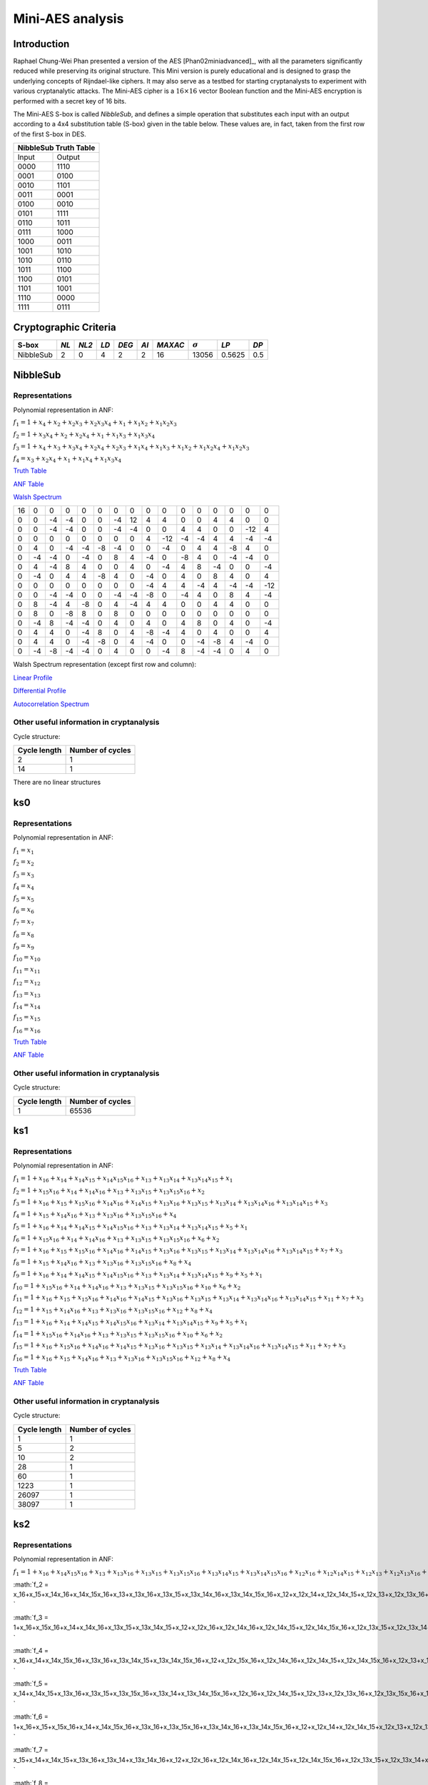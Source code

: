 *****************
Mini-AES analysis
*****************

Introduction
============

Raphael Chung-Wei Phan presented a version of the AES [Phan02miniadvanced]_, with all the parameters significantly reduced while preserving its original structure. This Mini version is purely educational and is designed to grasp the underlying concepts of Rijndael-like ciphers. It may also serve as a testbed for starting cryptanalysts to experiment with various cryptanalytic attacks. The Mini-AES cipher is a :math:`16 \times 16` vector Boolean function and the Mini-AES encryption is performed with a secret key of 16 bits.

The Mini-AES S-box is called *NibbleSub*, and defines a simple operation that substitutes each input with an output according to a 4x4 substitution table (S-box) given in the table below. These values are, in fact, taken from the first row of the first S-box in DES.

+-----------------------+
| NibbleSub Truth Table |
+=======+===============+
| Input | Output        |
+-------+---------------+
| 0000  | 1110          |
+-------+---------------+
| 0001  | 0100          |
+-------+---------------+
| 0010  | 1101		|
+-------+---------------+
| 0011  | 0001		|
+-------+---------------+
| 0100  | 0010		|
+-------+---------------+
| 0101  | 1111		|
+-------+---------------+
| 0110  | 1011 		|
+-------+---------------+
| 0111  | 1000          |
+-------+---------------+ 
| 1000  | 0011		|
+-------+---------------+
| 1001  | 1010		|
+-------+---------------+
| 1010  | 0110 		|
+-------+---------------+
| 1011  | 1100		|
+-------+---------------+
| 1100  | 0101		|
+-------+---------------+
| 1101  | 1001		|
+-------+---------------+
| 1110  | 0000		|
+-------+---------------+
| 1111  | 0111		|
+-------+---------------+

Cryptographic Criteria
======================

+--------------+------+-------+------+-------+------+---------+----------------+--------+------+
| S-box        | *NL* | *NL2* | *LD* | *DEG* | *AI* | *MAXAC* | :math:`\sigma` | *LP*   | *DP* |
+==============+======+=======+======+=======+======+=========+================+========+======+
| NibbleSub    | 2    | 0     | 4    | 2     | 2    | 16      | 13056          | 0.5625 | 0.5  |
+--------------+------+-------+------+-------+------+---------+----------------+--------+------+

NibbleSub
=========

Representations
---------------

Polynomial representation in ANF:

:math:`f_1 = 1+x_4+x_2+x_2x_3+x_2x_3x_4+x_1+x_1x_2+x_1x_2x_3`

:math:`f_2 = 1+x_3x_4+x_2+x_2x_4+x_1+x_1x_3+x_1x_3x_4`

:math:`f_3 = 1+x_4+x_3+x_3x_4+x_2x_4+x_2x_3+x_1x_4+x_1x_3+x_1x_2+x_1x_2x_4+x_1x_2x_3`

:math:`f_4 = x_3+x_2x_4+x_1+x_1x_4+x_1x_3x_4`

`Truth Table <https://raw.githubusercontent.com/jacubero/VBF/master/miniAES/NibbleSub.tt>`_

`ANF Table <https://raw.githubusercontent.com/jacubero/VBF/master/miniAES/NibbleSub.anf>`_

`Walsh Spectrum <https://raw.githubusercontent.com/jacubero/VBF/master/miniAES/NibbleSub.wal>`_

+--+--+--+--+--+--+--+--+--+---+--+--+--+--+---+---+
|16|0 |0 |0 |0 |0 |0 |0 |0 |0  |0 |0 |0 |0 |0  |0  |
+--+--+--+--+--+--+--+--+--+---+--+--+--+--+---+---+
|0 |0 |-4|-4|0 |0 |-4|12|4 | 4 |0 |0 |4 |4 |0  |0  |
+--+--+--+--+--+--+--+--+--+---+--+--+--+--+---+---+
|0 |0 |-4|-4|0 |0 |-4|-4|0 |0  |4 |4 |0 |0 |-12|4  |
+--+--+--+--+--+--+--+--+--+---+--+--+--+--+---+---+
|0 |0 |0 |0 |0 |0 |0 |0 |4 |-12|-4|-4|4 |4 |-4 |-4 |
+--+--+--+--+--+--+--+--+--+---+--+--+--+--+---+---+
|0 |4 |0 |-4|-4|-8|-4|0 |0 |-4 |0 |4 |4 |-8|4  |0  |
+--+--+--+--+--+--+--+--+--+---+--+--+--+--+---+---+
|0 |-4|-4|0 |-4|0 |8 |4 |-4|0  |-8|4 |0 |-4|-4 |0  |
+--+--+--+--+--+--+--+--+--+---+--+--+--+--+---+---+
|0 |4 |-4|8 |4 |0 |0 |4 |0 |-4 |4 |8 |-4|0 |0  |-4 |
+--+--+--+--+--+--+--+--+--+---+--+--+--+--+---+---+
|0 |-4|0 |4 |4 |-8|4 |0 |-4|0  |4 |0 |8 |4 |0  |4  |
+--+--+--+--+--+--+--+--+--+---+--+--+--+--+---+---+
|0 |0 |0 |0 |0 |0 |0 |0 |-4|4  |4 |-4|4 |-4|-4 |-12|
+--+--+--+--+--+--+--+--+--+---+--+--+--+--+---+---+
|0 |0 |-4|-4|0 |0 |-4|-4|-8|0  |-4|4 |0 |8 |4  |-4 |
+--+--+--+--+--+--+--+--+--+---+--+--+--+--+---+---+
|0 |8 |-4|4 |-8|0 |4 |-4|4 |4  |0 |0 |4 |4 |0  |0  |
+--+--+--+--+--+--+--+--+--+---+--+--+--+--+---+---+
|0 |8 |0 |-8|8 |0 |8 |0 |0 |0  |0 |0 |0 |0 |0  |0  |
+--+--+--+--+--+--+--+--+--+---+--+--+--+--+---+---+
|0 |-4|8 |-4|-4|0 |4 |0 |4 |0  |4 |8 |0 |4 |0  |-4 |
+--+--+--+--+--+--+--+--+--+---+--+--+--+--+---+---+
|0 |4 |4 |0 |-4|8 |0 |4 |-8|-4 |4 |0 |4 |0 |0  |4  |
+--+--+--+--+--+--+--+--+--+---+--+--+--+--+---+---+
|0 |4 |4 |0 |-4|-8|0 |4 |-4|0  |0 |-4|-8|4 |-4 |0  |
+--+--+--+--+--+--+--+--+--+---+--+--+--+--+---+---+
|0 |-4|-8|-4|-4|0 |4 |0 |0 |-4 |8 |-4|-4|0 |4  |0  |
+--+--+--+--+--+--+--+--+--+---+--+--+--+--+---+---+

Walsh Spectrum representation (except first row and column):

.. image:: /images/Nibble.png
   :width: 750 px
   :align: center

`Linear Profile <https://raw.githubusercontent.com/jacubero/VBF/master/miniAES/NibbleSub.lp>`_

`Differential Profile <https://raw.githubusercontent.com/jacubero/VBF/master/miniAES/NibbleSub.dp>`_

`Autocorrelation Spectrum <https://raw.githubusercontent.com/jacubero/VBF/master/miniAES/NibbleSub.ac>`_

Other useful information in cryptanalysis
-----------------------------------------

Cycle structure:

+--------------+------------------+
| Cycle length | Number of cycles |
+==============+==================+
| 2            | 1                |
+--------------+------------------+
| 14           | 1                |
+--------------+------------------+

There are no linear structures

ks0
===

Representations
---------------

Polynomial representation in ANF:

:math:`f_1 = x_1`

:math:`f_2 = x_2`

:math:`f_3 = x_3`

:math:`f_4 = x_4`

:math:`f_5 = x_5`

:math:`f_6 = x_6`

:math:`f_7 = x_7`

:math:`f_8 = x_8`

:math:`f_9 = x_9`

:math:`f_10 = x_10`

:math:`f_11 = x_11`

:math:`f_12 = x_12`

:math:`f_13 = x_13`

:math:`f_14 = x_14`

:math:`f_15 = x_15`

:math:`f_16 = x_16`

`Truth Table <https://raw.githubusercontent.com/jacubero/VBF/master/miniAES/ks0.tt>`_

`ANF Table <https://raw.githubusercontent.com/jacubero/VBF/master/miniAES/ks0.anf>`_

Other useful information in cryptanalysis
-----------------------------------------

Cycle structure:

+--------------+------------------+
| Cycle length | Number of cycles |
+==============+==================+
| 1            | 65536            |
+--------------+------------------+

ks1
===

Representations
---------------

Polynomial representation in ANF:

:math:`f_1 = 1+x_16+x_14+x_14x_15+x_14x_15x_16+x_13+x_13x_14+x_13x_14x_15+x_1`

:math:`f_2 = 1+x_15x_16+x_14+x_14x_16+x_13+x_13x_15+x_13x_15x_16+x_2`

:math:`f_3 = 1+x_16+x_15+x_15x_16+x_14x_16+x_14x_15+x_13x_16+x_13x_15+x_13x_14+x_13x_14x_16+x_13x_14x_15+x_3`

:math:`f_4 = 1+x_15+x_14x_16+x_13+x_13x_16+x_13x_15x_16+x_4`

:math:`f_5 = 1+x_16+x_14+x_14x_15+x_14x_15x_16+x_13+x_13x_14+x_13x_14x_15+x_5+x_1`

:math:`f_6 = 1+x_15x_16+x_14+x_14x_16+x_13+x_13x_15+x_13x_15x_16+x_6+x_2`

:math:`f_7 = 1+x_16+x_15+x_15x_16+x_14x_16+x_14x_15+x_13x_16+x_13x_15+x_13x_14+x_13x_14x_16+x_13x_14x_15+x_7+x_3`

:math:`f_8 = 1+x_15+x_14x_16+x_13+x_13x_16+x_13x_15x_16+x_8+x_4`

:math:`f_9 = 1+x_16+x_14+x_14x_15+x_14x_15x_16+x_13+x_13x_14+x_13x_14x_15+x_9+x_5+x_1`

:math:`f_10 = 1+x_15x_16+x_14+x_14x_16+x_13+x_13x_15+x_13x_15x_16+x_10+x_6+x_2`

:math:`f_11 = 1+x_16+x_15+x_15x_16+x_14x_16+x_14x_15+x_13x_16+x_13x_15+x_13x_14+x_13x_14x_16+x_13x_14x_15+x_11+x_7+x_3`

:math:`f_12 = 1+x_15+x_14x_16+x_13+x_13x_16+x_13x_15x_16+x_12+x_8+x_4`

:math:`f_13 = 1+x_16+x_14+x_14x_15+x_14x_15x_16+x_13x_14+x_13x_14x_15+x_9+x_5+x_1`

:math:`f_14 = 1+x_15x_16+x_14x_16+x_13+x_13x_15+x_13x_15x_16+x_10+x_6+x_2`

:math:`f_15 = 1+x_16+x_15x_16+x_14x_16+x_14x_15+x_13x_16+x_13x_15+x_13x_14+x_13x_14x_16+x_13x_14x_15+x_11+x_7+x_3`

:math:`f_16 = 1+x_16+x_15+x_14x_16+x_13+x_13x_16+x_13x_15x_16+x_12+x_8+x_4`

`Truth Table <https://raw.githubusercontent.com/jacubero/VBF/master/miniAES/ks1.tt>`_

`ANF Table <https://raw.githubusercontent.com/jacubero/VBF/master/miniAES/ks1.anf>`_

Other useful information in cryptanalysis
-----------------------------------------

Cycle structure:

+--------------+------------------+
| Cycle length | Number of cycles |
+==============+==================+
| 1            | 1                |
+--------------+------------------+
| 5            | 2                |
+--------------+------------------+
| 10           | 2                |
+--------------+------------------+
| 28           | 1                |
+--------------+------------------+
| 60           | 1                |
+--------------+------------------+
| 1223         | 1                |
+--------------+------------------+
| 26097        | 1                |
+--------------+------------------+
| 38097        | 1                |
+--------------+------------------+

ks2
===

Representations
---------------

Polynomial representation in ANF:

:math:`f_1 = 1+x_16+x_14x_15x_16+x_13+x_13x_16+x_13x_15+x_13x_15x_16+x_13x_14x_15+x_13x_14x_15x_16+x_12x_16+x_12x_14x_15+x_12x_13+x_12x_13x_16+x_12x_13x_15x_16+x_11+x_11x_15+x_11x_14+x_11x_14x_15+x_11x_13+x_11x_13x_14+x_11x_13x_14x_15+x_11x_13x_14x_15x_16+x_11x_12+x_11x_12x_15x_16+x_11x_12x_14x_16+x_11x_12x_13+x_11x_12x_13x_15+x_11x_12x_13x_15x_16+x_10+x_10x_15+x_10x_15x_16+x_10x_14x_15x_16+x_10x_13+x_10x_13x_15+x_10x_13x_15x_16+x_10x_13x_14x_16+x_10x_13x_14x_15+x_10x_13x_14x_15x_16+x_10x_12+x_10x_12x_16+x_10x_12x_15x_16+x_10x_12x_14x_16+x_10x_12x_14x_15+x_10x_12x_13x_16+x_10x_12x_13x_15+x_10x_12x_13x_14+x_10x_12x_13x_14x_16+x_10x_12x_13x_14x_15+x_10x_11+x_10x_11x_15+x_10x_11x_14+x_10x_11x_14x_16+x_10x_11x_14x_15+x_10x_11x_14x_15x_16+x_10x_11x_13+x_10x_11x_13x_16+x_10x_11x_13x_15x_16+x_10x_11x_13x_14+x_10x_11x_13x_14x_15+x_10x_11x_12+x_9+x_9x_16+x_9x_15x_16+x_9x_14x_16+x_9x_14x_15+x_9x_13x_16+x_9x_13x_15+x_9x_11+x_9x_11x_15x_16+x_9x_11x_14x_16+x_9x_11x_13+x_9x_11x_13x_15+x_9x_11x_13x_15x_16+x_9x_10x_16+x_9x_10x_15x_16+x_9x_10x_14x_16+x_9x_10x_14x_15+x_9x_10x_13x_16+x_9x_10x_13x_15+x_9x_10x_13x_14+x_9x_10x_13x_14x_16+x_9x_10x_13x_14x_15+x_9x_10x_11+x_8x_16+x_8x_14x_15+x_8x_13+x_8x_13x_16+x_8x_13x_15x_16+x_8x_11+x_8x_11x_15x_16+x_8x_11x_14x_16+x_8x_11x_13+x_8x_11x_13x_15+x_8x_11x_13x_15x_16+x_8x_10+x_8x_10x_16+x_8x_10x_15x_16+x_8x_10x_14x_16+x_8x_10x_14x_15+x_8x_10x_13x_16+x_8x_10x_13x_15+x_8x_10x_13x_14+x_8x_10x_13x_14x_16+x_8x_10x_13x_14x_15+x_8x_10x_11+x_7+x_7x_15+x_7x_14+x_7x_14x_15+x_7x_13+x_7x_13x_14+x_7x_13x_14x_15+x_7x_13x_14x_15x_16+x_7x_12+x_7x_12x_15x_16+x_7x_12x_14x_16+x_7x_12x_13+x_7x_12x_13x_15+x_7x_12x_13x_15x_16+x_7x_10+x_7x_10x_15+x_7x_10x_14+x_7x_10x_14x_16+x_7x_10x_14x_15+x_7x_10x_14x_15x_16+x_7x_10x_13+x_7x_10x_13x_16+x_7x_10x_13x_15x_16+x_7x_10x_13x_14+x_7x_10x_13x_14x_15+x_7x_10x_12+x_7x_9+x_7x_9x_15x_16+x_7x_9x_14x_16+x_7x_9x_13+x_7x_9x_13x_15+x_7x_9x_13x_15x_16+x_7x_9x_10+x_7x_8+x_7x_8x_15x_16+x_7x_8x_14x_16+x_7x_8x_13+x_7x_8x_13x_15+x_7x_8x_13x_15x_16+x_7x_8x_10+x_6+x_6x_15+x_6x_15x_16+x_6x_14x_15x_16+x_6x_13+x_6x_13x_15+x_6x_13x_15x_16+x_6x_13x_14x_16+x_6x_13x_14x_15+x_6x_13x_14x_15x_16+x_6x_12+x_6x_12x_16+x_6x_12x_15x_16+x_6x_12x_14x_16+x_6x_12x_14x_15+x_6x_12x_13x_16+x_6x_12x_13x_15+x_6x_12x_13x_14+x_6x_12x_13x_14x_16+x_6x_12x_13x_14x_15+x_6x_11+x_6x_11x_15+x_6x_11x_14+x_6x_11x_14x_16+x_6x_11x_14x_15+x_6x_11x_14x_15x_16+x_6x_11x_13+x_6x_11x_13x_16+x_6x_11x_13x_15x_16+x_6x_11x_13x_14+x_6x_11x_13x_14x_15+x_6x_11x_12+x_6x_9x_16+x_6x_9x_15x_16+x_6x_9x_14x_16+x_6x_9x_14x_15+x_6x_9x_13x_16+x_6x_9x_13x_15+x_6x_9x_13x_14+x_6x_9x_13x_14x_16+x_6x_9x_13x_14x_15+x_6x_9x_11+x_6x_8+x_6x_8x_16+x_6x_8x_15x_16+x_6x_8x_14x_16+x_6x_8x_14x_15+x_6x_8x_13x_16+x_6x_8x_13x_15+x_6x_8x_13x_14+x_6x_8x_13x_14x_16+x_6x_8x_13x_14x_15+x_6x_8x_11+x_6x_7+x_6x_7x_15+x_6x_7x_14+x_6x_7x_14x_16+x_6x_7x_14x_15+x_6x_7x_14x_15x_16+x_6x_7x_13+x_6x_7x_13x_16+x_6x_7x_13x_15x_16+x_6x_7x_13x_14+x_6x_7x_13x_14x_15+x_6x_7x_12+x_6x_7x_9+x_6x_7x_8+x_5+x_5x_16+x_5x_15x_16+x_5x_14x_16+x_5x_14x_15+x_5x_13x_16+x_5x_13x_15+x_5x_11+x_5x_11x_15x_16+x_5x_11x_14x_16+x_5x_11x_13+x_5x_11x_13x_15+x_5x_11x_13x_15x_16+x_5x_10x_16+x_5x_10x_15x_16+x_5x_10x_14x_16+x_5x_10x_14x_15+x_5x_10x_13x_16+x_5x_10x_13x_15+x_5x_10x_13x_14+x_5x_10x_13x_14x_16+x_5x_10x_13x_14x_15+x_5x_10x_11+x_5x_7+x_5x_7x_15x_16+x_5x_7x_14x_16+x_5x_7x_13+x_5x_7x_13x_15+x_5x_7x_13x_15x_16+x_5x_7x_10+x_5x_6x_16+x_5x_6x_15x_16+x_5x_6x_14x_16+x_5x_6x_14x_15+x_5x_6x_13x_16+x_5x_6x_13x_15+x_5x_6x_13x_14+x_5x_6x_13x_14x_16+x_5x_6x_13x_14x_15+x_5x_6x_11+x_5x_6x_7+x_4x_16+x_4x_14x_15+x_4x_13+x_4x_13x_16+x_4x_13x_15x_16+x_4x_11+x_4x_11x_15x_16+x_4x_11x_14x_16+x_4x_11x_13+x_4x_11x_13x_15+x_4x_11x_13x_15x_16+x_4x_10+x_4x_10x_16+x_4x_10x_15x_16+x_4x_10x_14x_16+x_4x_10x_14x_15+x_4x_10x_13x_16+x_4x_10x_13x_15+x_4x_10x_13x_14+x_4x_10x_13x_14x_16+x_4x_10x_13x_14x_15+x_4x_10x_11+x_4x_7+x_4x_7x_15x_16+x_4x_7x_14x_16+x_4x_7x_13+x_4x_7x_13x_15+x_4x_7x_13x_15x_16+x_4x_7x_10+x_4x_6+x_4x_6x_16+x_4x_6x_15x_16+x_4x_6x_14x_16+x_4x_6x_14x_15+x_4x_6x_13x_16+x_4x_6x_13x_15+x_4x_6x_13x_14+x_4x_6x_13x_14x_16+x_4x_6x_13x_14x_15+x_4x_6x_11+x_4x_6x_7+x_3+x_3x_15+x_3x_14+x_3x_14x_15+x_3x_13+x_3x_13x_14+x_3x_13x_14x_15+x_3x_13x_14x_15x_16+x_3x_12+x_3x_12x_15x_16+x_3x_12x_14x_16+x_3x_12x_13+x_3x_12x_13x_15+x_3x_12x_13x_15x_16+x_3x_10+x_3x_10x_15+x_3x_10x_14+x_3x_10x_14x_16+x_3x_10x_14x_15+x_3x_10x_14x_15x_16+x_3x_10x_13+x_3x_10x_13x_16+x_3x_10x_13x_15x_16+x_3x_10x_13x_14+x_3x_10x_13x_14x_15+x_3x_10x_12+x_3x_9+x_3x_9x_15x_16+x_3x_9x_14x_16+x_3x_9x_13+x_3x_9x_13x_15+x_3x_9x_13x_15x_16+x_3x_9x_10+x_3x_8+x_3x_8x_15x_16+x_3x_8x_14x_16+x_3x_8x_13+x_3x_8x_13x_15+x_3x_8x_13x_15x_16+x_3x_8x_10+x_3x_6+x_3x_6x_15+x_3x_6x_14+x_3x_6x_14x_16+x_3x_6x_14x_15+x_3x_6x_14x_15x_16+x_3x_6x_13+x_3x_6x_13x_16+x_3x_6x_13x_15x_16+x_3x_6x_13x_14+x_3x_6x_13x_14x_15+x_3x_6x_12+x_3x_6x_9+x_3x_6x_8+x_3x_5+x_3x_5x_15x_16+x_3x_5x_14x_16+x_3x_5x_13+x_3x_5x_13x_15+x_3x_5x_13x_15x_16+x_3x_5x_10+x_3x_5x_6+x_3x_4+x_3x_4x_15x_16+x_3x_4x_14x_16+x_3x_4x_13+x_3x_4x_13x_15+x_3x_4x_13x_15x_16+x_3x_4x_10+x_3x_4x_6+x_2+x_2x_15+x_2x_15x_16+x_2x_14x_15x_16+x_2x_13+x_2x_13x_15+x_2x_13x_15x_16+x_2x_13x_14x_16+x_2x_13x_14x_15+x_2x_13x_14x_15x_16+x_2x_12+x_2x_12x_16+x_2x_12x_15x_16+x_2x_12x_14x_16+x_2x_12x_14x_15+x_2x_12x_13x_16+x_2x_12x_13x_15+x_2x_12x_13x_14+x_2x_12x_13x_14x_16+x_2x_12x_13x_14x_15+x_2x_11+x_2x_11x_15+x_2x_11x_14+x_2x_11x_14x_16+x_2x_11x_14x_15+x_2x_11x_14x_15x_16+x_2x_11x_13+x_2x_11x_13x_16+x_2x_11x_13x_15x_16+x_2x_11x_13x_14+x_2x_11x_13x_14x_15+x_2x_11x_12+x_2x_9x_16+x_2x_9x_15x_16+x_2x_9x_14x_16+x_2x_9x_14x_15+x_2x_9x_13x_16+x_2x_9x_13x_15+x_2x_9x_13x_14+x_2x_9x_13x_14x_16+x_2x_9x_13x_14x_15+x_2x_9x_11+x_2x_8+x_2x_8x_16+x_2x_8x_15x_16+x_2x_8x_14x_16+x_2x_8x_14x_15+x_2x_8x_13x_16+x_2x_8x_13x_15+x_2x_8x_13x_14+x_2x_8x_13x_14x_16+x_2x_8x_13x_14x_15+x_2x_8x_11+x_2x_7+x_2x_7x_15+x_2x_7x_14+x_2x_7x_14x_16+x_2x_7x_14x_15+x_2x_7x_14x_15x_16+x_2x_7x_13+x_2x_7x_13x_16+x_2x_7x_13x_15x_16+x_2x_7x_13x_14+x_2x_7x_13x_14x_15+x_2x_7x_12+x_2x_7x_9+x_2x_7x_8+x_2x_5x_16+x_2x_5x_15x_16+x_2x_5x_14x_16+x_2x_5x_14x_15+x_2x_5x_13x_16+x_2x_5x_13x_15+x_2x_5x_13x_14+x_2x_5x_13x_14x_16+x_2x_5x_13x_14x_15+x_2x_5x_11+x_2x_5x_7+x_2x_4+x_2x_4x_16+x_2x_4x_15x_16+x_2x_4x_14x_16+x_2x_4x_14x_15+x_2x_4x_13x_16+x_2x_4x_13x_15+x_2x_4x_13x_14+x_2x_4x_13x_14x_16+x_2x_4x_13x_14x_15+x_2x_4x_11+x_2x_4x_7+x_2x_3+x_2x_3x_15+x_2x_3x_14+x_2x_3x_14x_16+x_2x_3x_14x_15+x_2x_3x_14x_15x_16+x_2x_3x_13+x_2x_3x_13x_16+x_2x_3x_13x_15x_16+x_2x_3x_13x_14+x_2x_3x_13x_14x_15+x_2x_3x_12+x_2x_3x_9+x_2x_3x_8+x_2x_3x_5+x_2x_3x_4+x_1x_16+x_1x_15x_16+x_1x_14x_16+x_1x_14x_15+x_1x_13x_16+x_1x_13x_15+x_1x_11+x_1x_11x_15x_16+x_1x_11x_14x_16+x_1x_11x_13+x_1x_11x_13x_15+x_1x_11x_13x_15x_16+x_1x_10x_16+x_1x_10x_15x_16+x_1x_10x_14x_16+x_1x_10x_14x_15+x_1x_10x_13x_16+x_1x_10x_13x_15+x_1x_10x_13x_14+x_1x_10x_13x_14x_16+x_1x_10x_13x_14x_15+x_1x_10x_11+x_1x_7+x_1x_7x_15x_16+x_1x_7x_14x_16+x_1x_7x_13+x_1x_7x_13x_15+x_1x_7x_13x_15x_16+x_1x_7x_10+x_1x_6x_16+x_1x_6x_15x_16+x_1x_6x_14x_16+x_1x_6x_14x_15+x_1x_6x_13x_16+x_1x_6x_13x_15+x_1x_6x_13x_14+x_1x_6x_13x_14x_16+x_1x_6x_13x_14x_15+x_1x_6x_11+x_1x_6x_7+x_1x_3+x_1x_3x_15x_16+x_1x_3x_14x_16+x_1x_3x_13+x_1x_3x_13x_15+x_1x_3x_13x_15x_16+x_1x_3x_10+x_1x_3x_6+x_1x_2x_16+x_1x_2x_15x_16+x_1x_2x_14x_16+x_1x_2x_14x_15+x_1x_2x_13x_16+x_1x_2x_13x_15+x_1x_2x_13x_14+x_1x_2x_13x_14x_16+x_1x_2x_13x_14x_15+x_1x_2x_11+x_1x_2x_7+x_1x_2x_3`

:math:`f_2 = x_16+x_15+x_14x_16+x_14x_15x_16+x_13+x_13x_16+x_13x_15+x_13x_14x_16+x_13x_14x_15x_16+x_12+x_12x_14+x_12x_14x_15+x_12x_13+x_12x_13x_16+x_12x_13x_15+x_12x_13x_14+x_12x_13x_14x_15+x_11+x_11x_16+x_11x_15x_16+x_11x_14x_16+x_11x_14x_15x_16+x_11x_13x_15x_16+x_11x_13x_14x_15x_16+x_11x_12x_16+x_11x_12x_14+x_11x_12x_14x_15+x_11x_12x_14x_15x_16+x_11x_12x_13x_14+x_11x_12x_13x_14x_15+x_10x_16+x_10x_15+x_10x_14x_16+x_10x_13+x_10x_13x_16+x_10x_13x_15x_16+x_10x_12+x_9+x_9x_15+x_9x_15x_16+x_9x_14x_15+x_9x_13+x_9x_13x_14+x_9x_13x_14x_15x_16+x_9x_12+x_9x_12x_16+x_9x_12x_15x_16+x_9x_12x_14x_16+x_9x_12x_14x_15+x_9x_12x_13x_16+x_9x_12x_13x_15+x_9x_12x_13x_14+x_9x_12x_13x_14x_16+x_9x_12x_13x_14x_15+x_9x_11x_16+x_9x_11x_15+x_9x_11x_14x_16+x_9x_11x_13+x_9x_11x_13x_16+x_9x_11x_13x_15x_16+x_9x_11x_12+x_8+x_8x_14+x_8x_14x_15+x_8x_13+x_8x_13x_16+x_8x_13x_15+x_8x_13x_14+x_8x_13x_14x_15+x_8x_11x_16+x_8x_11x_14+x_8x_11x_14x_15+x_8x_11x_14x_15x_16+x_8x_11x_13x_14+x_8x_11x_13x_14x_15+x_8x_10+x_8x_9+x_8x_9x_16+x_8x_9x_15x_16+x_8x_9x_14x_16+x_8x_9x_14x_15+x_8x_9x_13x_16+x_8x_9x_13x_15+x_8x_9x_13x_14+x_8x_9x_13x_14x_16+x_8x_9x_13x_14x_15+x_8x_9x_11+x_7+x_7x_16+x_7x_15x_16+x_7x_14x_16+x_7x_14x_15x_16+x_7x_13x_15x_16+x_7x_13x_14x_15x_16+x_7x_12x_16+x_7x_12x_14+x_7x_12x_14x_15+x_7x_12x_14x_15x_16+x_7x_12x_13x_14+x_7x_12x_13x_14x_15+x_7x_9x_16+x_7x_9x_15+x_7x_9x_14x_16+x_7x_9x_13+x_7x_9x_13x_16+x_7x_9x_13x_15x_16+x_7x_9x_12+x_7x_8x_16+x_7x_8x_14+x_7x_8x_14x_15+x_7x_8x_14x_15x_16+x_7x_8x_13x_14+x_7x_8x_13x_14x_15+x_7x_8x_9+x_6x_16+x_6x_15+x_6x_14x_16+x_6x_13+x_6x_13x_16+x_6x_13x_15x_16+x_6x_12+x_6x_8+x_5+x_5x_15+x_5x_15x_16+x_5x_14x_15+x_5x_13+x_5x_13x_14+x_5x_13x_14x_15x_16+x_5x_12+x_5x_12x_16+x_5x_12x_15x_16+x_5x_12x_14x_16+x_5x_12x_14x_15+x_5x_12x_13x_16+x_5x_12x_13x_15+x_5x_12x_13x_14+x_5x_12x_13x_14x_16+x_5x_12x_13x_14x_15+x_5x_11x_16+x_5x_11x_15+x_5x_11x_14x_16+x_5x_11x_13+x_5x_11x_13x_16+x_5x_11x_13x_15x_16+x_5x_11x_12+x_5x_8+x_5x_8x_16+x_5x_8x_15x_16+x_5x_8x_14x_16+x_5x_8x_14x_15+x_5x_8x_13x_16+x_5x_8x_13x_15+x_5x_8x_13x_14+x_5x_8x_13x_14x_16+x_5x_8x_13x_14x_15+x_5x_8x_11+x_5x_7x_16+x_5x_7x_15+x_5x_7x_14x_16+x_5x_7x_13+x_5x_7x_13x_16+x_5x_7x_13x_15x_16+x_5x_7x_12+x_5x_7x_8+x_4+x_4x_14+x_4x_14x_15+x_4x_13+x_4x_13x_16+x_4x_13x_15+x_4x_13x_14+x_4x_13x_14x_15+x_4x_11x_16+x_4x_11x_14+x_4x_11x_14x_15+x_4x_11x_14x_15x_16+x_4x_11x_13x_14+x_4x_11x_13x_14x_15+x_4x_10+x_4x_9+x_4x_9x_16+x_4x_9x_15x_16+x_4x_9x_14x_16+x_4x_9x_14x_15+x_4x_9x_13x_16+x_4x_9x_13x_15+x_4x_9x_13x_14+x_4x_9x_13x_14x_16+x_4x_9x_13x_14x_15+x_4x_9x_11+x_4x_7x_16+x_4x_7x_14+x_4x_7x_14x_15+x_4x_7x_14x_15x_16+x_4x_7x_13x_14+x_4x_7x_13x_14x_15+x_4x_7x_9+x_4x_6+x_4x_5+x_4x_5x_16+x_4x_5x_15x_16+x_4x_5x_14x_16+x_4x_5x_14x_15+x_4x_5x_13x_16+x_4x_5x_13x_15+x_4x_5x_13x_14+x_4x_5x_13x_14x_16+x_4x_5x_13x_14x_15+x_4x_5x_11+x_4x_5x_7+x_3+x_3x_16+x_3x_15x_16+x_3x_14x_16+x_3x_14x_15x_16+x_3x_13x_15x_16+x_3x_13x_14x_15x_16+x_3x_12x_16+x_3x_12x_14+x_3x_12x_14x_15+x_3x_12x_14x_15x_16+x_3x_12x_13x_14+x_3x_12x_13x_14x_15+x_3x_9x_16+x_3x_9x_15+x_3x_9x_14x_16+x_3x_9x_13+x_3x_9x_13x_16+x_3x_9x_13x_15x_16+x_3x_9x_12+x_3x_8x_16+x_3x_8x_14+x_3x_8x_14x_15+x_3x_8x_14x_15x_16+x_3x_8x_13x_14+x_3x_8x_13x_14x_15+x_3x_8x_9+x_3x_5x_16+x_3x_5x_15+x_3x_5x_14x_16+x_3x_5x_13+x_3x_5x_13x_16+x_3x_5x_13x_15x_16+x_3x_5x_12+x_3x_5x_8+x_3x_4x_16+x_3x_4x_14+x_3x_4x_14x_15+x_3x_4x_14x_15x_16+x_3x_4x_13x_14+x_3x_4x_13x_14x_15+x_3x_4x_9+x_3x_4x_5+x_2+x_2x_16+x_2x_15+x_2x_14x_16+x_2x_13+x_2x_13x_16+x_2x_13x_15x_16+x_2x_12+x_2x_8+x_2x_4+x_1+x_1x_15+x_1x_15x_16+x_1x_14x_15+x_1x_13+x_1x_13x_14+x_1x_13x_14x_15x_16+x_1x_12+x_1x_12x_16+x_1x_12x_15x_16+x_1x_12x_14x_16+x_1x_12x_14x_15+x_1x_12x_13x_16+x_1x_12x_13x_15+x_1x_12x_13x_14+x_1x_12x_13x_14x_16+x_1x_12x_13x_14x_15+x_1x_11x_16+x_1x_11x_15+x_1x_11x_14x_16+x_1x_11x_13+x_1x_11x_13x_16+x_1x_11x_13x_15x_16+x_1x_11x_12+x_1x_8+x_1x_8x_16+x_1x_8x_15x_16+x_1x_8x_14x_16+x_1x_8x_14x_15+x_1x_8x_13x_16+x_1x_8x_13x_15+x_1x_8x_13x_14+x_1x_8x_13x_14x_16+x_1x_8x_13x_14x_15+x_1x_8x_11+x_1x_7x_16+x_1x_7x_15+x_1x_7x_14x_16+x_1x_7x_13+x_1x_7x_13x_16+x_1x_7x_13x_15x_16+x_1x_7x_12+x_1x_7x_8+x_1x_4+x_1x_4x_16+x_1x_4x_15x_16+x_1x_4x_14x_16+x_1x_4x_14x_15+x_1x_4x_13x_16+x_1x_4x_13x_15+x_1x_4x_13x_14+x_1x_4x_13x_14x_16+x_1x_4x_13x_14x_15+x_1x_4x_11+x_1x_4x_7+x_1x_3x_16+x_1x_3x_15+x_1x_3x_14x_16+x_1x_3x_13+x_1x_3x_13x_16+x_1x_3x_13x_15x_16+x_1x_3x_12+x_1x_3x_8+x_1x_3x_4
`

:math:`f_3 = 1+x_16+x_15x_16+x_14+x_14x_16+x_13x_15+x_13x_14x_15+x_12+x_12x_16+x_12x_14x_16+x_12x_14x_15+x_12x_14x_15x_16+x_12x_13x_15+x_12x_13x_14+x_12x_13x_14x_15+x_11+x_11x_16+x_11x_15+x_11x_15x_16+x_11x_14x_16+x_11x_14x_15x_16+x_11x_13+x_11x_13x_15x_16+x_11x_13x_14x_16+x_11x_12+x_10+x_10x_16+x_10x_14+x_10x_14x_15+x_10x_14x_15x_16+x_10x_13x_16+x_10x_13x_14+x_10x_13x_14x_15+x_10x_13x_14x_15x_16+x_10x_12x_16+x_10x_12x_14+x_10x_12x_14x_15+x_10x_12x_14x_15x_16+x_10x_12x_13x_14+x_10x_12x_13x_14x_15+x_10x_11x_16+x_10x_11x_14+x_10x_11x_14x_15+x_10x_11x_14x_15x_16+x_10x_11x_13x_14+x_10x_11x_13x_14x_15+x_9+x_9x_15x_16+x_9x_14x_16+x_9x_13x_15x_16+x_9x_13x_14+x_9x_13x_14x_15+x_9x_13x_14x_15x_16+x_9x_12x_15x_16+x_9x_12x_14x_16+x_9x_12x_13+x_9x_12x_13x_15+x_9x_12x_13x_15x_16+x_9x_11x_15x_16+x_9x_11x_14x_16+x_9x_11x_13+x_9x_11x_13x_15+x_9x_11x_13x_15x_16+x_9x_10+x_9x_10x_15+x_9x_10x_15x_16+x_9x_10x_14x_15+x_9x_10x_13+x_9x_10x_13x_15+x_9x_10x_13x_15x_16+x_9x_10x_13x_14+x_9x_10x_13x_14x_16+x_9x_10x_13x_14x_15+x_9x_10x_12+x_9x_10x_11+x_8+x_8x_16+x_8x_14x_16+x_8x_14x_15+x_8x_14x_15x_16+x_8x_13x_15+x_8x_13x_14+x_8x_13x_14x_15+x_8x_11+x_8x_10x_16+x_8x_10x_14+x_8x_10x_14x_15+x_8x_10x_14x_15x_16+x_8x_10x_13x_14+x_8x_10x_13x_14x_15+x_8x_9x_15x_16+x_8x_9x_14x_16+x_8x_9x_13+x_8x_9x_13x_15+x_8x_9x_13x_15x_16+x_8x_9x_10+x_7+x_7x_16+x_7x_15+x_7x_15x_16+x_7x_14x_16+x_7x_14x_15x_16+x_7x_13+x_7x_13x_15x_16+x_7x_13x_14x_16+x_7x_12+x_7x_10x_16+x_7x_10x_14+x_7x_10x_14x_15+x_7x_10x_14x_15x_16+x_7x_10x_13x_14+x_7x_10x_13x_14x_15+x_7x_9x_15x_16+x_7x_9x_14x_16+x_7x_9x_13+x_7x_9x_13x_15+x_7x_9x_13x_15x_16+x_7x_9x_10+x_7x_8+x_6+x_6x_16+x_6x_14+x_6x_14x_15+x_6x_14x_15x_16+x_6x_13x_16+x_6x_13x_14+x_6x_13x_14x_15+x_6x_13x_14x_15x_16+x_6x_12x_16+x_6x_12x_14+x_6x_12x_14x_15+x_6x_12x_14x_15x_16+x_6x_12x_13x_14+x_6x_12x_13x_14x_15+x_6x_11x_16+x_6x_11x_14+x_6x_11x_14x_15+x_6x_11x_14x_15x_16+x_6x_11x_13x_14+x_6x_11x_13x_14x_15+x_6x_9+x_6x_9x_15+x_6x_9x_15x_16+x_6x_9x_14x_15+x_6x_9x_13+x_6x_9x_13x_15+x_6x_9x_13x_15x_16+x_6x_9x_13x_14+x_6x_9x_13x_14x_16+x_6x_9x_13x_14x_15+x_6x_9x_12+x_6x_9x_11+x_6x_8x_16+x_6x_8x_14+x_6x_8x_14x_15+x_6x_8x_14x_15x_16+x_6x_8x_13x_14+x_6x_8x_13x_14x_15+x_6x_8x_9+x_6x_7x_16+x_6x_7x_14+x_6x_7x_14x_15+x_6x_7x_14x_15x_16+x_6x_7x_13x_14+x_6x_7x_13x_14x_15+x_6x_7x_9+x_5+x_5x_15x_16+x_5x_14x_16+x_5x_13x_15x_16+x_5x_13x_14+x_5x_13x_14x_15+x_5x_13x_14x_15x_16+x_5x_12x_15x_16+x_5x_12x_14x_16+x_5x_12x_13+x_5x_12x_13x_15+x_5x_12x_13x_15x_16+x_5x_11x_15x_16+x_5x_11x_14x_16+x_5x_11x_13+x_5x_11x_13x_15+x_5x_11x_13x_15x_16+x_5x_10+x_5x_10x_15+x_5x_10x_15x_16+x_5x_10x_14x_15+x_5x_10x_13+x_5x_10x_13x_15+x_5x_10x_13x_15x_16+x_5x_10x_13x_14+x_5x_10x_13x_14x_16+x_5x_10x_13x_14x_15+x_5x_10x_12+x_5x_10x_11+x_5x_8x_15x_16+x_5x_8x_14x_16+x_5x_8x_13+x_5x_8x_13x_15+x_5x_8x_13x_15x_16+x_5x_8x_10+x_5x_7x_15x_16+x_5x_7x_14x_16+x_5x_7x_13+x_5x_7x_13x_15+x_5x_7x_13x_15x_16+x_5x_7x_10+x_5x_6+x_5x_6x_15+x_5x_6x_15x_16+x_5x_6x_14x_15+x_5x_6x_13+x_5x_6x_13x_15+x_5x_6x_13x_15x_16+x_5x_6x_13x_14+x_5x_6x_13x_14x_16+x_5x_6x_13x_14x_15+x_5x_6x_12+x_5x_6x_11+x_5x_6x_8+x_5x_6x_7+x_4+x_4x_16+x_4x_14x_16+x_4x_14x_15+x_4x_14x_15x_16+x_4x_13x_15+x_4x_13x_14+x_4x_13x_14x_15+x_4x_11+x_4x_10x_16+x_4x_10x_14+x_4x_10x_14x_15+x_4x_10x_14x_15x_16+x_4x_10x_13x_14+x_4x_10x_13x_14x_15+x_4x_9x_15x_16+x_4x_9x_14x_16+x_4x_9x_13+x_4x_9x_13x_15+x_4x_9x_13x_15x_16+x_4x_9x_10+x_4x_7+x_4x_6x_16+x_4x_6x_14+x_4x_6x_14x_15+x_4x_6x_14x_15x_16+x_4x_6x_13x_14+x_4x_6x_13x_14x_15+x_4x_6x_9+x_4x_5x_15x_16+x_4x_5x_14x_16+x_4x_5x_13+x_4x_5x_13x_15+x_4x_5x_13x_15x_16+x_4x_5x_10+x_4x_5x_6+x_3x_16+x_3x_15+x_3x_15x_16+x_3x_14x_16+x_3x_14x_15x_16+x_3x_13+x_3x_13x_15x_16+x_3x_13x_14x_16+x_3x_12+x_3x_10x_16+x_3x_10x_14+x_3x_10x_14x_15+x_3x_10x_14x_15x_16+x_3x_10x_13x_14+x_3x_10x_13x_14x_15+x_3x_9x_15x_16+x_3x_9x_14x_16+x_3x_9x_13+x_3x_9x_13x_15+x_3x_9x_13x_15x_16+x_3x_9x_10+x_3x_8+x_3x_6x_16+x_3x_6x_14+x_3x_6x_14x_15+x_3x_6x_14x_15x_16+x_3x_6x_13x_14+x_3x_6x_13x_14x_15+x_3x_6x_9+x_3x_5x_15x_16+x_3x_5x_14x_16+x_3x_5x_13+x_3x_5x_13x_15+x_3x_5x_13x_15x_16+x_3x_5x_10+x_3x_5x_6+x_3x_4+x_2+x_2x_16+x_2x_14+x_2x_14x_15+x_2x_14x_15x_16+x_2x_13x_16+x_2x_13x_14+x_2x_13x_14x_15+x_2x_13x_14x_15x_16+x_2x_12x_16+x_2x_12x_14+x_2x_12x_14x_15+x_2x_12x_14x_15x_16+x_2x_12x_13x_14+x_2x_12x_13x_14x_15+x_2x_11x_16+x_2x_11x_14+x_2x_11x_14x_15+x_2x_11x_14x_15x_16+x_2x_11x_13x_14+x_2x_11x_13x_14x_15+x_2x_9+x_2x_9x_15+x_2x_9x_15x_16+x_2x_9x_14x_15+x_2x_9x_13+x_2x_9x_13x_15+x_2x_9x_13x_15x_16+x_2x_9x_13x_14+x_2x_9x_13x_14x_16+x_2x_9x_13x_14x_15+x_2x_9x_12+x_2x_9x_11+x_2x_8x_16+x_2x_8x_14+x_2x_8x_14x_15+x_2x_8x_14x_15x_16+x_2x_8x_13x_14+x_2x_8x_13x_14x_15+x_2x_8x_9+x_2x_7x_16+x_2x_7x_14+x_2x_7x_14x_15+x_2x_7x_14x_15x_16+x_2x_7x_13x_14+x_2x_7x_13x_14x_15+x_2x_7x_9+x_2x_5+x_2x_5x_15+x_2x_5x_15x_16+x_2x_5x_14x_15+x_2x_5x_13+x_2x_5x_13x_15+x_2x_5x_13x_15x_16+x_2x_5x_13x_14+x_2x_5x_13x_14x_16+x_2x_5x_13x_14x_15+x_2x_5x_12+x_2x_5x_11+x_2x_5x_8+x_2x_5x_7+x_2x_4x_16+x_2x_4x_14+x_2x_4x_14x_15+x_2x_4x_14x_15x_16+x_2x_4x_13x_14+x_2x_4x_13x_14x_15+x_2x_4x_9+x_2x_4x_5+x_2x_3x_16+x_2x_3x_14+x_2x_3x_14x_15+x_2x_3x_14x_15x_16+x_2x_3x_13x_14+x_2x_3x_13x_14x_15+x_2x_3x_9+x_2x_3x_5+x_1+x_1x_15x_16+x_1x_14x_16+x_1x_13x_15x_16+x_1x_13x_14+x_1x_13x_14x_15+x_1x_13x_14x_15x_16+x_1x_12x_15x_16+x_1x_12x_14x_16+x_1x_12x_13+x_1x_12x_13x_15+x_1x_12x_13x_15x_16+x_1x_11x_15x_16+x_1x_11x_14x_16+x_1x_11x_13+x_1x_11x_13x_15+x_1x_11x_13x_15x_16+x_1x_10+x_1x_10x_15+x_1x_10x_15x_16+x_1x_10x_14x_15+x_1x_10x_13+x_1x_10x_13x_15+x_1x_10x_13x_15x_16+x_1x_10x_13x_14+x_1x_10x_13x_14x_16+x_1x_10x_13x_14x_15+x_1x_10x_12+x_1x_10x_11+x_1x_8x_15x_16+x_1x_8x_14x_16+x_1x_8x_13+x_1x_8x_13x_15+x_1x_8x_13x_15x_16+x_1x_8x_10+x_1x_7x_15x_16+x_1x_7x_14x_16+x_1x_7x_13+x_1x_7x_13x_15+x_1x_7x_13x_15x_16+x_1x_7x_10+x_1x_6+x_1x_6x_15+x_1x_6x_15x_16+x_1x_6x_14x_15+x_1x_6x_13+x_1x_6x_13x_15+x_1x_6x_13x_15x_16+x_1x_6x_13x_14+x_1x_6x_13x_14x_16+x_1x_6x_13x_14x_15+x_1x_6x_12+x_1x_6x_11+x_1x_6x_8+x_1x_6x_7+x_1x_4x_15x_16+x_1x_4x_14x_16+x_1x_4x_13+x_1x_4x_13x_15+x_1x_4x_13x_15x_16+x_1x_4x_10+x_1x_4x_6+x_1x_3x_15x_16+x_1x_3x_14x_16+x_1x_3x_13+x_1x_3x_13x_15+x_1x_3x_13x_15x_16+x_1x_3x_10+x_1x_3x_6+x_1x_2+x_1x_2x_15+x_1x_2x_15x_16+x_1x_2x_14x_15+x_1x_2x_13+x_1x_2x_13x_15+x_1x_2x_13x_15x_16+x_1x_2x_13x_14+x_1x_2x_13x_14x_16+x_1x_2x_13x_14x_15+x_1x_2x_12+x_1x_2x_11+x_1x_2x_8+x_1x_2x_7+x_1x_2x_4+x_1x_2x_3
`

:math:`f_4 = x_16+x_14+x_14x_15x_16+x_13x_16+x_13x_14x_15+x_13x_14x_15x_16+x_12+x_12x_15x_16+x_12x_14x_16+x_12x_14x_15+x_12x_14x_15x_16+x_12x_13+x_12x_13x_14+x_12x_13x_14x_16+x_12x_13x_14x_15+x_11x_16+x_11x_15+x_11x_15x_16+x_11x_14+x_11x_14x_15+x_11x_13+x_11x_13x_16+x_11x_13x_14+x_11x_13x_14x_15+x_11x_13x_14x_15x_16+x_11x_12+x_11x_12x_16+x_11x_12x_14+x_11x_12x_14x_15+x_11x_12x_14x_15x_16+x_11x_12x_13x_14+x_11x_12x_13x_14x_15+x_10+x_10x_16+x_10x_15+x_10x_14x_16+x_10x_13+x_10x_13x_16+x_10x_13x_15x_16+x_10x_12+x_9+x_9x_13x_15+x_9x_13x_15x_16+x_9x_13x_14x_16+x_9x_13x_14x_15+x_9x_13x_14x_15x_16+x_9x_12x_16+x_9x_12x_15x_16+x_9x_12x_14x_16+x_9x_12x_14x_15+x_9x_12x_13x_16+x_9x_12x_13x_15+x_9x_12x_13x_14+x_9x_12x_13x_14x_16+x_9x_12x_13x_14x_15+x_9x_11+x_9x_11x_16+x_9x_11x_15+x_9x_11x_14x_16+x_9x_11x_13+x_9x_11x_13x_16+x_9x_11x_13x_15x_16+x_9x_11x_12+x_8+x_8x_15x_16+x_8x_14x_16+x_8x_14x_15+x_8x_14x_15x_16+x_8x_13+x_8x_13x_14+x_8x_13x_14x_16+x_8x_13x_14x_15+x_8x_11+x_8x_11x_16+x_8x_11x_14+x_8x_11x_14x_15+x_8x_11x_14x_15x_16+x_8x_11x_13x_14+x_8x_11x_13x_14x_15+x_8x_10+x_8x_9x_16+x_8x_9x_15x_16+x_8x_9x_14x_16+x_8x_9x_14x_15+x_8x_9x_13x_16+x_8x_9x_13x_15+x_8x_9x_13x_14+x_8x_9x_13x_14x_16+x_8x_9x_13x_14x_15+x_8x_9x_11+x_7x_16+x_7x_15+x_7x_15x_16+x_7x_14+x_7x_14x_15+x_7x_13+x_7x_13x_16+x_7x_13x_14+x_7x_13x_14x_15+x_7x_13x_14x_15x_16+x_7x_12+x_7x_12x_16+x_7x_12x_14+x_7x_12x_14x_15+x_7x_12x_14x_15x_16+x_7x_12x_13x_14+x_7x_12x_13x_14x_15+x_7x_9+x_7x_9x_16+x_7x_9x_15+x_7x_9x_14x_16+x_7x_9x_13+x_7x_9x_13x_16+x_7x_9x_13x_15x_16+x_7x_9x_12+x_7x_8+x_7x_8x_16+x_7x_8x_14+x_7x_8x_14x_15+x_7x_8x_14x_15x_16+x_7x_8x_13x_14+x_7x_8x_13x_14x_15+x_7x_8x_9+x_6+x_6x_16+x_6x_15+x_6x_14x_16+x_6x_13+x_6x_13x_16+x_6x_13x_15x_16+x_6x_12+x_6x_8+x_5+x_5x_13x_15+x_5x_13x_15x_16+x_5x_13x_14x_16+x_5x_13x_14x_15+x_5x_13x_14x_15x_16+x_5x_12x_16+x_5x_12x_15x_16+x_5x_12x_14x_16+x_5x_12x_14x_15+x_5x_12x_13x_16+x_5x_12x_13x_15+x_5x_12x_13x_14+x_5x_12x_13x_14x_16+x_5x_12x_13x_14x_15+x_5x_11+x_5x_11x_16+x_5x_11x_15+x_5x_11x_14x_16+x_5x_11x_13+x_5x_11x_13x_16+x_5x_11x_13x_15x_16+x_5x_11x_12+x_5x_8x_16+x_5x_8x_15x_16+x_5x_8x_14x_16+x_5x_8x_14x_15+x_5x_8x_13x_16+x_5x_8x_13x_15+x_5x_8x_13x_14+x_5x_8x_13x_14x_16+x_5x_8x_13x_14x_15+x_5x_8x_11+x_5x_7+x_5x_7x_16+x_5x_7x_15+x_5x_7x_14x_16+x_5x_7x_13+x_5x_7x_13x_16+x_5x_7x_13x_15x_16+x_5x_7x_12+x_5x_7x_8+x_4x_15x_16+x_4x_14x_16+x_4x_14x_15+x_4x_14x_15x_16+x_4x_13+x_4x_13x_14+x_4x_13x_14x_16+x_4x_13x_14x_15+x_4x_11+x_4x_11x_16+x_4x_11x_14+x_4x_11x_14x_15+x_4x_11x_14x_15x_16+x_4x_11x_13x_14+x_4x_11x_13x_14x_15+x_4x_10+x_4x_9x_16+x_4x_9x_15x_16+x_4x_9x_14x_16+x_4x_9x_14x_15+x_4x_9x_13x_16+x_4x_9x_13x_15+x_4x_9x_13x_14+x_4x_9x_13x_14x_16+x_4x_9x_13x_14x_15+x_4x_9x_11+x_4x_7+x_4x_7x_16+x_4x_7x_14+x_4x_7x_14x_15+x_4x_7x_14x_15x_16+x_4x_7x_13x_14+x_4x_7x_13x_14x_15+x_4x_7x_9+x_4x_6+x_4x_5x_16+x_4x_5x_15x_16+x_4x_5x_14x_16+x_4x_5x_14x_15+x_4x_5x_13x_16+x_4x_5x_13x_15+x_4x_5x_13x_14+x_4x_5x_13x_14x_16+x_4x_5x_13x_14x_15+x_4x_5x_11+x_4x_5x_7+x_3x_16+x_3x_15+x_3x_15x_16+x_3x_14+x_3x_14x_15+x_3x_13+x_3x_13x_16+x_3x_13x_14+x_3x_13x_14x_15+x_3x_13x_14x_15x_16+x_3x_12+x_3x_12x_16+x_3x_12x_14+x_3x_12x_14x_15+x_3x_12x_14x_15x_16+x_3x_12x_13x_14+x_3x_12x_13x_14x_15+x_3x_9+x_3x_9x_16+x_3x_9x_15+x_3x_9x_14x_16+x_3x_9x_13+x_3x_9x_13x_16+x_3x_9x_13x_15x_16+x_3x_9x_12+x_3x_8+x_3x_8x_16+x_3x_8x_14+x_3x_8x_14x_15+x_3x_8x_14x_15x_16+x_3x_8x_13x_14+x_3x_8x_13x_14x_15+x_3x_8x_9+x_3x_5+x_3x_5x_16+x_3x_5x_15+x_3x_5x_14x_16+x_3x_5x_13+x_3x_5x_13x_16+x_3x_5x_13x_15x_16+x_3x_5x_12+x_3x_5x_8+x_3x_4+x_3x_4x_16+x_3x_4x_14+x_3x_4x_14x_15+x_3x_4x_14x_15x_16+x_3x_4x_13x_14+x_3x_4x_13x_14x_15+x_3x_4x_9+x_3x_4x_5+x_2+x_2x_16+x_2x_15+x_2x_14x_16+x_2x_13+x_2x_13x_16+x_2x_13x_15x_16+x_2x_12+x_2x_8+x_2x_4+x_1+x_1x_13x_15+x_1x_13x_15x_16+x_1x_13x_14x_16+x_1x_13x_14x_15+x_1x_13x_14x_15x_16+x_1x_12x_16+x_1x_12x_15x_16+x_1x_12x_14x_16+x_1x_12x_14x_15+x_1x_12x_13x_16+x_1x_12x_13x_15+x_1x_12x_13x_14+x_1x_12x_13x_14x_16+x_1x_12x_13x_14x_15+x_1x_11+x_1x_11x_16+x_1x_11x_15+x_1x_11x_14x_16+x_1x_11x_13+x_1x_11x_13x_16+x_1x_11x_13x_15x_16+x_1x_11x_12+x_1x_8x_16+x_1x_8x_15x_16+x_1x_8x_14x_16+x_1x_8x_14x_15+x_1x_8x_13x_16+x_1x_8x_13x_15+x_1x_8x_13x_14+x_1x_8x_13x_14x_16+x_1x_8x_13x_14x_15+x_1x_8x_11+x_1x_7+x_1x_7x_16+x_1x_7x_15+x_1x_7x_14x_16+x_1x_7x_13+x_1x_7x_13x_16+x_1x_7x_13x_15x_16+x_1x_7x_12+x_1x_7x_8+x_1x_4x_16+x_1x_4x_15x_16+x_1x_4x_14x_16+x_1x_4x_14x_15+x_1x_4x_13x_16+x_1x_4x_13x_15+x_1x_4x_13x_14+x_1x_4x_13x_14x_16+x_1x_4x_13x_14x_15+x_1x_4x_11+x_1x_4x_7+x_1x_3+x_1x_3x_16+x_1x_3x_15+x_1x_3x_14x_16+x_1x_3x_13+x_1x_3x_13x_16+x_1x_3x_13x_15x_16+x_1x_3x_12+x_1x_3x_8+x_1x_3x_4
`

:math:`f_5 = x_14+x_14x_15+x_13x_16+x_13x_15+x_13x_15x_16+x_13x_14+x_13x_14x_15x_16+x_12x_16+x_12x_14x_15+x_12x_13+x_12x_13x_16+x_12x_13x_15x_16+x_11+x_11x_15+x_11x_14+x_11x_14x_15+x_11x_13+x_11x_13x_14+x_11x_13x_14x_15+x_11x_13x_14x_15x_16+x_11x_12+x_11x_12x_15x_16+x_11x_12x_14x_16+x_11x_12x_13+x_11x_12x_13x_15+x_11x_12x_13x_15x_16+x_10+x_10x_15+x_10x_15x_16+x_10x_14x_15x_16+x_10x_13+x_10x_13x_15+x_10x_13x_15x_16+x_10x_13x_14x_16+x_10x_13x_14x_15+x_10x_13x_14x_15x_16+x_10x_12+x_10x_12x_16+x_10x_12x_15x_16+x_10x_12x_14x_16+x_10x_12x_14x_15+x_10x_12x_13x_16+x_10x_12x_13x_15+x_10x_12x_13x_14+x_10x_12x_13x_14x_16+x_10x_12x_13x_14x_15+x_10x_11+x_10x_11x_15+x_10x_11x_14+x_10x_11x_14x_16+x_10x_11x_14x_15+x_10x_11x_14x_15x_16+x_10x_11x_13+x_10x_11x_13x_16+x_10x_11x_13x_15x_16+x_10x_11x_13x_14+x_10x_11x_13x_14x_15+x_10x_11x_12+x_9+x_9x_16+x_9x_15x_16+x_9x_14x_16+x_9x_14x_15+x_9x_13x_16+x_9x_13x_15+x_9x_11+x_9x_11x_15x_16+x_9x_11x_14x_16+x_9x_11x_13+x_9x_11x_13x_15+x_9x_11x_13x_15x_16+x_9x_10x_16+x_9x_10x_15x_16+x_9x_10x_14x_16+x_9x_10x_14x_15+x_9x_10x_13x_16+x_9x_10x_13x_15+x_9x_10x_13x_14+x_9x_10x_13x_14x_16+x_9x_10x_13x_14x_15+x_9x_10x_11+x_8x_16+x_8x_14x_15+x_8x_13+x_8x_13x_16+x_8x_13x_15x_16+x_8x_11+x_8x_11x_15x_16+x_8x_11x_14x_16+x_8x_11x_13+x_8x_11x_13x_15+x_8x_11x_13x_15x_16+x_8x_10+x_8x_10x_16+x_8x_10x_15x_16+x_8x_10x_14x_16+x_8x_10x_14x_15+x_8x_10x_13x_16+x_8x_10x_13x_15+x_8x_10x_13x_14+x_8x_10x_13x_14x_16+x_8x_10x_13x_14x_15+x_8x_10x_11+x_7+x_7x_15+x_7x_14+x_7x_14x_15+x_7x_13+x_7x_13x_14+x_7x_13x_14x_15+x_7x_13x_14x_15x_16+x_7x_12+x_7x_12x_15x_16+x_7x_12x_14x_16+x_7x_12x_13+x_7x_12x_13x_15+x_7x_12x_13x_15x_16+x_7x_10+x_7x_10x_15+x_7x_10x_14+x_7x_10x_14x_16+x_7x_10x_14x_15+x_7x_10x_14x_15x_16+x_7x_10x_13+x_7x_10x_13x_16+x_7x_10x_13x_15x_16+x_7x_10x_13x_14+x_7x_10x_13x_14x_15+x_7x_10x_12+x_7x_9+x_7x_9x_15x_16+x_7x_9x_14x_16+x_7x_9x_13+x_7x_9x_13x_15+x_7x_9x_13x_15x_16+x_7x_9x_10+x_7x_8+x_7x_8x_15x_16+x_7x_8x_14x_16+x_7x_8x_13+x_7x_8x_13x_15+x_7x_8x_13x_15x_16+x_7x_8x_10+x_6+x_6x_15+x_6x_15x_16+x_6x_14x_15x_16+x_6x_13+x_6x_13x_15+x_6x_13x_15x_16+x_6x_13x_14x_16+x_6x_13x_14x_15+x_6x_13x_14x_15x_16+x_6x_12+x_6x_12x_16+x_6x_12x_15x_16+x_6x_12x_14x_16+x_6x_12x_14x_15+x_6x_12x_13x_16+x_6x_12x_13x_15+x_6x_12x_13x_14+x_6x_12x_13x_14x_16+x_6x_12x_13x_14x_15+x_6x_11+x_6x_11x_15+x_6x_11x_14+x_6x_11x_14x_16+x_6x_11x_14x_15+x_6x_11x_14x_15x_16+x_6x_11x_13+x_6x_11x_13x_16+x_6x_11x_13x_15x_16+x_6x_11x_13x_14+x_6x_11x_13x_14x_15+x_6x_11x_12+x_6x_9x_16+x_6x_9x_15x_16+x_6x_9x_14x_16+x_6x_9x_14x_15+x_6x_9x_13x_16+x_6x_9x_13x_15+x_6x_9x_13x_14+x_6x_9x_13x_14x_16+x_6x_9x_13x_14x_15+x_6x_9x_11+x_6x_8+x_6x_8x_16+x_6x_8x_15x_16+x_6x_8x_14x_16+x_6x_8x_14x_15+x_6x_8x_13x_16+x_6x_8x_13x_15+x_6x_8x_13x_14+x_6x_8x_13x_14x_16+x_6x_8x_13x_14x_15+x_6x_8x_11+x_6x_7+x_6x_7x_15+x_6x_7x_14+x_6x_7x_14x_16+x_6x_7x_14x_15+x_6x_7x_14x_15x_16+x_6x_7x_13+x_6x_7x_13x_16+x_6x_7x_13x_15x_16+x_6x_7x_13x_14+x_6x_7x_13x_14x_15+x_6x_7x_12+x_6x_7x_9+x_6x_7x_8+x_5x_16+x_5x_15x_16+x_5x_14x_16+x_5x_14x_15+x_5x_13x_16+x_5x_13x_15+x_5x_11+x_5x_11x_15x_16+x_5x_11x_14x_16+x_5x_11x_13+x_5x_11x_13x_15+x_5x_11x_13x_15x_16+x_5x_10x_16+x_5x_10x_15x_16+x_5x_10x_14x_16+x_5x_10x_14x_15+x_5x_10x_13x_16+x_5x_10x_13x_15+x_5x_10x_13x_14+x_5x_10x_13x_14x_16+x_5x_10x_13x_14x_15+x_5x_10x_11+x_5x_7+x_5x_7x_15x_16+x_5x_7x_14x_16+x_5x_7x_13+x_5x_7x_13x_15+x_5x_7x_13x_15x_16+x_5x_7x_10+x_5x_6x_16+x_5x_6x_15x_16+x_5x_6x_14x_16+x_5x_6x_14x_15+x_5x_6x_13x_16+x_5x_6x_13x_15+x_5x_6x_13x_14+x_5x_6x_13x_14x_16+x_5x_6x_13x_14x_15+x_5x_6x_11+x_5x_6x_7+x_4x_16+x_4x_14x_15+x_4x_13+x_4x_13x_16+x_4x_13x_15x_16+x_4x_11+x_4x_11x_15x_16+x_4x_11x_14x_16+x_4x_11x_13+x_4x_11x_13x_15+x_4x_11x_13x_15x_16+x_4x_10+x_4x_10x_16+x_4x_10x_15x_16+x_4x_10x_14x_16+x_4x_10x_14x_15+x_4x_10x_13x_16+x_4x_10x_13x_15+x_4x_10x_13x_14+x_4x_10x_13x_14x_16+x_4x_10x_13x_14x_15+x_4x_10x_11+x_4x_7+x_4x_7x_15x_16+x_4x_7x_14x_16+x_4x_7x_13+x_4x_7x_13x_15+x_4x_7x_13x_15x_16+x_4x_7x_10+x_4x_6+x_4x_6x_16+x_4x_6x_15x_16+x_4x_6x_14x_16+x_4x_6x_14x_15+x_4x_6x_13x_16+x_4x_6x_13x_15+x_4x_6x_13x_14+x_4x_6x_13x_14x_16+x_4x_6x_13x_14x_15+x_4x_6x_11+x_4x_6x_7+x_3+x_3x_15+x_3x_14+x_3x_14x_15+x_3x_13+x_3x_13x_14+x_3x_13x_14x_15+x_3x_13x_14x_15x_16+x_3x_12+x_3x_12x_15x_16+x_3x_12x_14x_16+x_3x_12x_13+x_3x_12x_13x_15+x_3x_12x_13x_15x_16+x_3x_10+x_3x_10x_15+x_3x_10x_14+x_3x_10x_14x_16+x_3x_10x_14x_15+x_3x_10x_14x_15x_16+x_3x_10x_13+x_3x_10x_13x_16+x_3x_10x_13x_15x_16+x_3x_10x_13x_14+x_3x_10x_13x_14x_15+x_3x_10x_12+x_3x_9+x_3x_9x_15x_16+x_3x_9x_14x_16+x_3x_9x_13+x_3x_9x_13x_15+x_3x_9x_13x_15x_16+x_3x_9x_10+x_3x_8+x_3x_8x_15x_16+x_3x_8x_14x_16+x_3x_8x_13+x_3x_8x_13x_15+x_3x_8x_13x_15x_16+x_3x_8x_10+x_3x_6+x_3x_6x_15+x_3x_6x_14+x_3x_6x_14x_16+x_3x_6x_14x_15+x_3x_6x_14x_15x_16+x_3x_6x_13+x_3x_6x_13x_16+x_3x_6x_13x_15x_16+x_3x_6x_13x_14+x_3x_6x_13x_14x_15+x_3x_6x_12+x_3x_6x_9+x_3x_6x_8+x_3x_5+x_3x_5x_15x_16+x_3x_5x_14x_16+x_3x_5x_13+x_3x_5x_13x_15+x_3x_5x_13x_15x_16+x_3x_5x_10+x_3x_5x_6+x_3x_4+x_3x_4x_15x_16+x_3x_4x_14x_16+x_3x_4x_13+x_3x_4x_13x_15+x_3x_4x_13x_15x_16+x_3x_4x_10+x_3x_4x_6+x_2+x_2x_15+x_2x_15x_16+x_2x_14x_15x_16+x_2x_13+x_2x_13x_15+x_2x_13x_15x_16+x_2x_13x_14x_16+x_2x_13x_14x_15+x_2x_13x_14x_15x_16+x_2x_12+x_2x_12x_16+x_2x_12x_15x_16+x_2x_12x_14x_16+x_2x_12x_14x_15+x_2x_12x_13x_16+x_2x_12x_13x_15+x_2x_12x_13x_14+x_2x_12x_13x_14x_16+x_2x_12x_13x_14x_15+x_2x_11+x_2x_11x_15+x_2x_11x_14+x_2x_11x_14x_16+x_2x_11x_14x_15+x_2x_11x_14x_15x_16+x_2x_11x_13+x_2x_11x_13x_16+x_2x_11x_13x_15x_16+x_2x_11x_13x_14+x_2x_11x_13x_14x_15+x_2x_11x_12+x_2x_9x_16+x_2x_9x_15x_16+x_2x_9x_14x_16+x_2x_9x_14x_15+x_2x_9x_13x_16+x_2x_9x_13x_15+x_2x_9x_13x_14+x_2x_9x_13x_14x_16+x_2x_9x_13x_14x_15+x_2x_9x_11+x_2x_8+x_2x_8x_16+x_2x_8x_15x_16+x_2x_8x_14x_16+x_2x_8x_14x_15+x_2x_8x_13x_16+x_2x_8x_13x_15+x_2x_8x_13x_14+x_2x_8x_13x_14x_16+x_2x_8x_13x_14x_15+x_2x_8x_11+x_2x_7+x_2x_7x_15+x_2x_7x_14+x_2x_7x_14x_16+x_2x_7x_14x_15+x_2x_7x_14x_15x_16+x_2x_7x_13+x_2x_7x_13x_16+x_2x_7x_13x_15x_16+x_2x_7x_13x_14+x_2x_7x_13x_14x_15+x_2x_7x_12+x_2x_7x_9+x_2x_7x_8+x_2x_5x_16+x_2x_5x_15x_16+x_2x_5x_14x_16+x_2x_5x_14x_15+x_2x_5x_13x_16+x_2x_5x_13x_15+x_2x_5x_13x_14+x_2x_5x_13x_14x_16+x_2x_5x_13x_14x_15+x_2x_5x_11+x_2x_5x_7+x_2x_4+x_2x_4x_16+x_2x_4x_15x_16+x_2x_4x_14x_16+x_2x_4x_14x_15+x_2x_4x_13x_16+x_2x_4x_13x_15+x_2x_4x_13x_14+x_2x_4x_13x_14x_16+x_2x_4x_13x_14x_15+x_2x_4x_11+x_2x_4x_7+x_2x_3+x_2x_3x_15+x_2x_3x_14+x_2x_3x_14x_16+x_2x_3x_14x_15+x_2x_3x_14x_15x_16+x_2x_3x_13+x_2x_3x_13x_16+x_2x_3x_13x_15x_16+x_2x_3x_13x_14+x_2x_3x_13x_14x_15+x_2x_3x_12+x_2x_3x_9+x_2x_3x_8+x_2x_3x_5+x_2x_3x_4+x_1+x_1x_16+x_1x_15x_16+x_1x_14x_16+x_1x_14x_15+x_1x_13x_16+x_1x_13x_15+x_1x_11+x_1x_11x_15x_16+x_1x_11x_14x_16+x_1x_11x_13+x_1x_11x_13x_15+x_1x_11x_13x_15x_16+x_1x_10x_16+x_1x_10x_15x_16+x_1x_10x_14x_16+x_1x_10x_14x_15+x_1x_10x_13x_16+x_1x_10x_13x_15+x_1x_10x_13x_14+x_1x_10x_13x_14x_16+x_1x_10x_13x_14x_15+x_1x_10x_11+x_1x_7+x_1x_7x_15x_16+x_1x_7x_14x_16+x_1x_7x_13+x_1x_7x_13x_15+x_1x_7x_13x_15x_16+x_1x_7x_10+x_1x_6x_16+x_1x_6x_15x_16+x_1x_6x_14x_16+x_1x_6x_14x_15+x_1x_6x_13x_16+x_1x_6x_13x_15+x_1x_6x_13x_14+x_1x_6x_13x_14x_16+x_1x_6x_13x_14x_15+x_1x_6x_11+x_1x_6x_7+x_1x_3+x_1x_3x_15x_16+x_1x_3x_14x_16+x_1x_3x_13+x_1x_3x_13x_15+x_1x_3x_13x_15x_16+x_1x_3x_10+x_1x_3x_6+x_1x_2x_16+x_1x_2x_15x_16+x_1x_2x_14x_16+x_1x_2x_14x_15+x_1x_2x_13x_16+x_1x_2x_13x_15+x_1x_2x_13x_14+x_1x_2x_13x_14x_16+x_1x_2x_13x_14x_15+x_1x_2x_11+x_1x_2x_7+x_1x_2x_3
`

:math:`f_6 = 1+x_16+x_15+x_15x_16+x_14+x_14x_15x_16+x_13x_16+x_13x_15x_16+x_13x_14x_16+x_13x_14x_15x_16+x_12+x_12x_14+x_12x_14x_15+x_12x_13+x_12x_13x_16+x_12x_13x_15+x_12x_13x_14+x_12x_13x_14x_15+x_11+x_11x_16+x_11x_15x_16+x_11x_14x_16+x_11x_14x_15x_16+x_11x_13x_15x_16+x_11x_13x_14x_15x_16+x_11x_12x_16+x_11x_12x_14+x_11x_12x_14x_15+x_11x_12x_14x_15x_16+x_11x_12x_13x_14+x_11x_12x_13x_14x_15+x_10x_16+x_10x_15+x_10x_14x_16+x_10x_13+x_10x_13x_16+x_10x_13x_15x_16+x_10x_12+x_9+x_9x_15+x_9x_15x_16+x_9x_14x_15+x_9x_13+x_9x_13x_14+x_9x_13x_14x_15x_16+x_9x_12+x_9x_12x_16+x_9x_12x_15x_16+x_9x_12x_14x_16+x_9x_12x_14x_15+x_9x_12x_13x_16+x_9x_12x_13x_15+x_9x_12x_13x_14+x_9x_12x_13x_14x_16+x_9x_12x_13x_14x_15+x_9x_11x_16+x_9x_11x_15+x_9x_11x_14x_16+x_9x_11x_13+x_9x_11x_13x_16+x_9x_11x_13x_15x_16+x_9x_11x_12+x_8+x_8x_14+x_8x_14x_15+x_8x_13+x_8x_13x_16+x_8x_13x_15+x_8x_13x_14+x_8x_13x_14x_15+x_8x_11x_16+x_8x_11x_14+x_8x_11x_14x_15+x_8x_11x_14x_15x_16+x_8x_11x_13x_14+x_8x_11x_13x_14x_15+x_8x_10+x_8x_9+x_8x_9x_16+x_8x_9x_15x_16+x_8x_9x_14x_16+x_8x_9x_14x_15+x_8x_9x_13x_16+x_8x_9x_13x_15+x_8x_9x_13x_14+x_8x_9x_13x_14x_16+x_8x_9x_13x_14x_15+x_8x_9x_11+x_7+x_7x_16+x_7x_15x_16+x_7x_14x_16+x_7x_14x_15x_16+x_7x_13x_15x_16+x_7x_13x_14x_15x_16+x_7x_12x_16+x_7x_12x_14+x_7x_12x_14x_15+x_7x_12x_14x_15x_16+x_7x_12x_13x_14+x_7x_12x_13x_14x_15+x_7x_9x_16+x_7x_9x_15+x_7x_9x_14x_16+x_7x_9x_13+x_7x_9x_13x_16+x_7x_9x_13x_15x_16+x_7x_9x_12+x_7x_8x_16+x_7x_8x_14+x_7x_8x_14x_15+x_7x_8x_14x_15x_16+x_7x_8x_13x_14+x_7x_8x_13x_14x_15+x_7x_8x_9+x_6+x_6x_16+x_6x_15+x_6x_14x_16+x_6x_13+x_6x_13x_16+x_6x_13x_15x_16+x_6x_12+x_6x_8+x_5+x_5x_15+x_5x_15x_16+x_5x_14x_15+x_5x_13+x_5x_13x_14+x_5x_13x_14x_15x_16+x_5x_12+x_5x_12x_16+x_5x_12x_15x_16+x_5x_12x_14x_16+x_5x_12x_14x_15+x_5x_12x_13x_16+x_5x_12x_13x_15+x_5x_12x_13x_14+x_5x_12x_13x_14x_16+x_5x_12x_13x_14x_15+x_5x_11x_16+x_5x_11x_15+x_5x_11x_14x_16+x_5x_11x_13+x_5x_11x_13x_16+x_5x_11x_13x_15x_16+x_5x_11x_12+x_5x_8+x_5x_8x_16+x_5x_8x_15x_16+x_5x_8x_14x_16+x_5x_8x_14x_15+x_5x_8x_13x_16+x_5x_8x_13x_15+x_5x_8x_13x_14+x_5x_8x_13x_14x_16+x_5x_8x_13x_14x_15+x_5x_8x_11+x_5x_7x_16+x_5x_7x_15+x_5x_7x_14x_16+x_5x_7x_13+x_5x_7x_13x_16+x_5x_7x_13x_15x_16+x_5x_7x_12+x_5x_7x_8+x_4+x_4x_14+x_4x_14x_15+x_4x_13+x_4x_13x_16+x_4x_13x_15+x_4x_13x_14+x_4x_13x_14x_15+x_4x_11x_16+x_4x_11x_14+x_4x_11x_14x_15+x_4x_11x_14x_15x_16+x_4x_11x_13x_14+x_4x_11x_13x_14x_15+x_4x_10+x_4x_9+x_4x_9x_16+x_4x_9x_15x_16+x_4x_9x_14x_16+x_4x_9x_14x_15+x_4x_9x_13x_16+x_4x_9x_13x_15+x_4x_9x_13x_14+x_4x_9x_13x_14x_16+x_4x_9x_13x_14x_15+x_4x_9x_11+x_4x_7x_16+x_4x_7x_14+x_4x_7x_14x_15+x_4x_7x_14x_15x_16+x_4x_7x_13x_14+x_4x_7x_13x_14x_15+x_4x_7x_9+x_4x_6+x_4x_5+x_4x_5x_16+x_4x_5x_15x_16+x_4x_5x_14x_16+x_4x_5x_14x_15+x_4x_5x_13x_16+x_4x_5x_13x_15+x_4x_5x_13x_14+x_4x_5x_13x_14x_16+x_4x_5x_13x_14x_15+x_4x_5x_11+x_4x_5x_7+x_3+x_3x_16+x_3x_15x_16+x_3x_14x_16+x_3x_14x_15x_16+x_3x_13x_15x_16+x_3x_13x_14x_15x_16+x_3x_12x_16+x_3x_12x_14+x_3x_12x_14x_15+x_3x_12x_14x_15x_16+x_3x_12x_13x_14+x_3x_12x_13x_14x_15+x_3x_9x_16+x_3x_9x_15+x_3x_9x_14x_16+x_3x_9x_13+x_3x_9x_13x_16+x_3x_9x_13x_15x_16+x_3x_9x_12+x_3x_8x_16+x_3x_8x_14+x_3x_8x_14x_15+x_3x_8x_14x_15x_16+x_3x_8x_13x_14+x_3x_8x_13x_14x_15+x_3x_8x_9+x_3x_5x_16+x_3x_5x_15+x_3x_5x_14x_16+x_3x_5x_13+x_3x_5x_13x_16+x_3x_5x_13x_15x_16+x_3x_5x_12+x_3x_5x_8+x_3x_4x_16+x_3x_4x_14+x_3x_4x_14x_15+x_3x_4x_14x_15x_16+x_3x_4x_13x_14+x_3x_4x_13x_14x_15+x_3x_4x_9+x_3x_4x_5+x_2x_16+x_2x_15+x_2x_14x_16+x_2x_13+x_2x_13x_16+x_2x_13x_15x_16+x_2x_12+x_2x_8+x_2x_4+x_1+x_1x_15+x_1x_15x_16+x_1x_14x_15+x_1x_13+x_1x_13x_14+x_1x_13x_14x_15x_16+x_1x_12+x_1x_12x_16+x_1x_12x_15x_16+x_1x_12x_14x_16+x_1x_12x_14x_15+x_1x_12x_13x_16+x_1x_12x_13x_15+x_1x_12x_13x_14+x_1x_12x_13x_14x_16+x_1x_12x_13x_14x_15+x_1x_11x_16+x_1x_11x_15+x_1x_11x_14x_16+x_1x_11x_13+x_1x_11x_13x_16+x_1x_11x_13x_15x_16+x_1x_11x_12+x_1x_8+x_1x_8x_16+x_1x_8x_15x_16+x_1x_8x_14x_16+x_1x_8x_14x_15+x_1x_8x_13x_16+x_1x_8x_13x_15+x_1x_8x_13x_14+x_1x_8x_13x_14x_16+x_1x_8x_13x_14x_15+x_1x_8x_11+x_1x_7x_16+x_1x_7x_15+x_1x_7x_14x_16+x_1x_7x_13+x_1x_7x_13x_16+x_1x_7x_13x_15x_16+x_1x_7x_12+x_1x_7x_8+x_1x_4+x_1x_4x_16+x_1x_4x_15x_16+x_1x_4x_14x_16+x_1x_4x_14x_15+x_1x_4x_13x_16+x_1x_4x_13x_15+x_1x_4x_13x_14+x_1x_4x_13x_14x_16+x_1x_4x_13x_14x_15+x_1x_4x_11+x_1x_4x_7+x_1x_3x_16+x_1x_3x_15+x_1x_3x_14x_16+x_1x_3x_13+x_1x_3x_13x_16+x_1x_3x_13x_15x_16+x_1x_3x_12+x_1x_3x_8+x_1x_3x_4
`

:math:`f_7 = x_15+x_14+x_14x_15+x_13x_16+x_13x_14+x_13x_14x_16+x_12+x_12x_16+x_12x_14x_16+x_12x_14x_15+x_12x_14x_15x_16+x_12x_13x_15+x_12x_13x_14+x_12x_13x_14x_15+x_11+x_11x_16+x_11x_15+x_11x_15x_16+x_11x_14x_16+x_11x_14x_15x_16+x_11x_13+x_11x_13x_15x_16+x_11x_13x_14x_16+x_11x_12+x_10+x_10x_16+x_10x_14+x_10x_14x_15+x_10x_14x_15x_16+x_10x_13x_16+x_10x_13x_14+x_10x_13x_14x_15+x_10x_13x_14x_15x_16+x_10x_12x_16+x_10x_12x_14+x_10x_12x_14x_15+x_10x_12x_14x_15x_16+x_10x_12x_13x_14+x_10x_12x_13x_14x_15+x_10x_11x_16+x_10x_11x_14+x_10x_11x_14x_15+x_10x_11x_14x_15x_16+x_10x_11x_13x_14+x_10x_11x_13x_14x_15+x_9+x_9x_15x_16+x_9x_14x_16+x_9x_13x_15x_16+x_9x_13x_14+x_9x_13x_14x_15+x_9x_13x_14x_15x_16+x_9x_12x_15x_16+x_9x_12x_14x_16+x_9x_12x_13+x_9x_12x_13x_15+x_9x_12x_13x_15x_16+x_9x_11x_15x_16+x_9x_11x_14x_16+x_9x_11x_13+x_9x_11x_13x_15+x_9x_11x_13x_15x_16+x_9x_10+x_9x_10x_15+x_9x_10x_15x_16+x_9x_10x_14x_15+x_9x_10x_13+x_9x_10x_13x_15+x_9x_10x_13x_15x_16+x_9x_10x_13x_14+x_9x_10x_13x_14x_16+x_9x_10x_13x_14x_15+x_9x_10x_12+x_9x_10x_11+x_8+x_8x_16+x_8x_14x_16+x_8x_14x_15+x_8x_14x_15x_16+x_8x_13x_15+x_8x_13x_14+x_8x_13x_14x_15+x_8x_11+x_8x_10x_16+x_8x_10x_14+x_8x_10x_14x_15+x_8x_10x_14x_15x_16+x_8x_10x_13x_14+x_8x_10x_13x_14x_15+x_8x_9x_15x_16+x_8x_9x_14x_16+x_8x_9x_13+x_8x_9x_13x_15+x_8x_9x_13x_15x_16+x_8x_9x_10+x_7x_16+x_7x_15+x_7x_15x_16+x_7x_14x_16+x_7x_14x_15x_16+x_7x_13+x_7x_13x_15x_16+x_7x_13x_14x_16+x_7x_12+x_7x_10x_16+x_7x_10x_14+x_7x_10x_14x_15+x_7x_10x_14x_15x_16+x_7x_10x_13x_14+x_7x_10x_13x_14x_15+x_7x_9x_15x_16+x_7x_9x_14x_16+x_7x_9x_13+x_7x_9x_13x_15+x_7x_9x_13x_15x_16+x_7x_9x_10+x_7x_8+x_6+x_6x_16+x_6x_14+x_6x_14x_15+x_6x_14x_15x_16+x_6x_13x_16+x_6x_13x_14+x_6x_13x_14x_15+x_6x_13x_14x_15x_16+x_6x_12x_16+x_6x_12x_14+x_6x_12x_14x_15+x_6x_12x_14x_15x_16+x_6x_12x_13x_14+x_6x_12x_13x_14x_15+x_6x_11x_16+x_6x_11x_14+x_6x_11x_14x_15+x_6x_11x_14x_15x_16+x_6x_11x_13x_14+x_6x_11x_13x_14x_15+x_6x_9+x_6x_9x_15+x_6x_9x_15x_16+x_6x_9x_14x_15+x_6x_9x_13+x_6x_9x_13x_15+x_6x_9x_13x_15x_16+x_6x_9x_13x_14+x_6x_9x_13x_14x_16+x_6x_9x_13x_14x_15+x_6x_9x_12+x_6x_9x_11+x_6x_8x_16+x_6x_8x_14+x_6x_8x_14x_15+x_6x_8x_14x_15x_16+x_6x_8x_13x_14+x_6x_8x_13x_14x_15+x_6x_8x_9+x_6x_7x_16+x_6x_7x_14+x_6x_7x_14x_15+x_6x_7x_14x_15x_16+x_6x_7x_13x_14+x_6x_7x_13x_14x_15+x_6x_7x_9+x_5+x_5x_15x_16+x_5x_14x_16+x_5x_13x_15x_16+x_5x_13x_14+x_5x_13x_14x_15+x_5x_13x_14x_15x_16+x_5x_12x_15x_16+x_5x_12x_14x_16+x_5x_12x_13+x_5x_12x_13x_15+x_5x_12x_13x_15x_16+x_5x_11x_15x_16+x_5x_11x_14x_16+x_5x_11x_13+x_5x_11x_13x_15+x_5x_11x_13x_15x_16+x_5x_10+x_5x_10x_15+x_5x_10x_15x_16+x_5x_10x_14x_15+x_5x_10x_13+x_5x_10x_13x_15+x_5x_10x_13x_15x_16+x_5x_10x_13x_14+x_5x_10x_13x_14x_16+x_5x_10x_13x_14x_15+x_5x_10x_12+x_5x_10x_11+x_5x_8x_15x_16+x_5x_8x_14x_16+x_5x_8x_13+x_5x_8x_13x_15+x_5x_8x_13x_15x_16+x_5x_8x_10+x_5x_7x_15x_16+x_5x_7x_14x_16+x_5x_7x_13+x_5x_7x_13x_15+x_5x_7x_13x_15x_16+x_5x_7x_10+x_5x_6+x_5x_6x_15+x_5x_6x_15x_16+x_5x_6x_14x_15+x_5x_6x_13+x_5x_6x_13x_15+x_5x_6x_13x_15x_16+x_5x_6x_13x_14+x_5x_6x_13x_14x_16+x_5x_6x_13x_14x_15+x_5x_6x_12+x_5x_6x_11+x_5x_6x_8+x_5x_6x_7+x_4+x_4x_16+x_4x_14x_16+x_4x_14x_15+x_4x_14x_15x_16+x_4x_13x_15+x_4x_13x_14+x_4x_13x_14x_15+x_4x_11+x_4x_10x_16+x_4x_10x_14+x_4x_10x_14x_15+x_4x_10x_14x_15x_16+x_4x_10x_13x_14+x_4x_10x_13x_14x_15+x_4x_9x_15x_16+x_4x_9x_14x_16+x_4x_9x_13+x_4x_9x_13x_15+x_4x_9x_13x_15x_16+x_4x_9x_10+x_4x_7+x_4x_6x_16+x_4x_6x_14+x_4x_6x_14x_15+x_4x_6x_14x_15x_16+x_4x_6x_13x_14+x_4x_6x_13x_14x_15+x_4x_6x_9+x_4x_5x_15x_16+x_4x_5x_14x_16+x_4x_5x_13+x_4x_5x_13x_15+x_4x_5x_13x_15x_16+x_4x_5x_10+x_4x_5x_6+x_3+x_3x_16+x_3x_15+x_3x_15x_16+x_3x_14x_16+x_3x_14x_15x_16+x_3x_13+x_3x_13x_15x_16+x_3x_13x_14x_16+x_3x_12+x_3x_10x_16+x_3x_10x_14+x_3x_10x_14x_15+x_3x_10x_14x_15x_16+x_3x_10x_13x_14+x_3x_10x_13x_14x_15+x_3x_9x_15x_16+x_3x_9x_14x_16+x_3x_9x_13+x_3x_9x_13x_15+x_3x_9x_13x_15x_16+x_3x_9x_10+x_3x_8+x_3x_6x_16+x_3x_6x_14+x_3x_6x_14x_15+x_3x_6x_14x_15x_16+x_3x_6x_13x_14+x_3x_6x_13x_14x_15+x_3x_6x_9+x_3x_5x_15x_16+x_3x_5x_14x_16+x_3x_5x_13+x_3x_5x_13x_15+x_3x_5x_13x_15x_16+x_3x_5x_10+x_3x_5x_6+x_3x_4+x_2+x_2x_16+x_2x_14+x_2x_14x_15+x_2x_14x_15x_16+x_2x_13x_16+x_2x_13x_14+x_2x_13x_14x_15+x_2x_13x_14x_15x_16+x_2x_12x_16+x_2x_12x_14+x_2x_12x_14x_15+x_2x_12x_14x_15x_16+x_2x_12x_13x_14+x_2x_12x_13x_14x_15+x_2x_11x_16+x_2x_11x_14+x_2x_11x_14x_15+x_2x_11x_14x_15x_16+x_2x_11x_13x_14+x_2x_11x_13x_14x_15+x_2x_9+x_2x_9x_15+x_2x_9x_15x_16+x_2x_9x_14x_15+x_2x_9x_13+x_2x_9x_13x_15+x_2x_9x_13x_15x_16+x_2x_9x_13x_14+x_2x_9x_13x_14x_16+x_2x_9x_13x_14x_15+x_2x_9x_12+x_2x_9x_11+x_2x_8x_16+x_2x_8x_14+x_2x_8x_14x_15+x_2x_8x_14x_15x_16+x_2x_8x_13x_14+x_2x_8x_13x_14x_15+x_2x_8x_9+x_2x_7x_16+x_2x_7x_14+x_2x_7x_14x_15+x_2x_7x_14x_15x_16+x_2x_7x_13x_14+x_2x_7x_13x_14x_15+x_2x_7x_9+x_2x_5+x_2x_5x_15+x_2x_5x_15x_16+x_2x_5x_14x_15+x_2x_5x_13+x_2x_5x_13x_15+x_2x_5x_13x_15x_16+x_2x_5x_13x_14+x_2x_5x_13x_14x_16+x_2x_5x_13x_14x_15+x_2x_5x_12+x_2x_5x_11+x_2x_5x_8+x_2x_5x_7+x_2x_4x_16+x_2x_4x_14+x_2x_4x_14x_15+x_2x_4x_14x_15x_16+x_2x_4x_13x_14+x_2x_4x_13x_14x_15+x_2x_4x_9+x_2x_4x_5+x_2x_3x_16+x_2x_3x_14+x_2x_3x_14x_15+x_2x_3x_14x_15x_16+x_2x_3x_13x_14+x_2x_3x_13x_14x_15+x_2x_3x_9+x_2x_3x_5+x_1+x_1x_15x_16+x_1x_14x_16+x_1x_13x_15x_16+x_1x_13x_14+x_1x_13x_14x_15+x_1x_13x_14x_15x_16+x_1x_12x_15x_16+x_1x_12x_14x_16+x_1x_12x_13+x_1x_12x_13x_15+x_1x_12x_13x_15x_16+x_1x_11x_15x_16+x_1x_11x_14x_16+x_1x_11x_13+x_1x_11x_13x_15+x_1x_11x_13x_15x_16+x_1x_10+x_1x_10x_15+x_1x_10x_15x_16+x_1x_10x_14x_15+x_1x_10x_13+x_1x_10x_13x_15+x_1x_10x_13x_15x_16+x_1x_10x_13x_14+x_1x_10x_13x_14x_16+x_1x_10x_13x_14x_15+x_1x_10x_12+x_1x_10x_11+x_1x_8x_15x_16+x_1x_8x_14x_16+x_1x_8x_13+x_1x_8x_13x_15+x_1x_8x_13x_15x_16+x_1x_8x_10+x_1x_7x_15x_16+x_1x_7x_14x_16+x_1x_7x_13+x_1x_7x_13x_15+x_1x_7x_13x_15x_16+x_1x_7x_10+x_1x_6+x_1x_6x_15+x_1x_6x_15x_16+x_1x_6x_14x_15+x_1x_6x_13+x_1x_6x_13x_15+x_1x_6x_13x_15x_16+x_1x_6x_13x_14+x_1x_6x_13x_14x_16+x_1x_6x_13x_14x_15+x_1x_6x_12+x_1x_6x_11+x_1x_6x_8+x_1x_6x_7+x_1x_4x_15x_16+x_1x_4x_14x_16+x_1x_4x_13+x_1x_4x_13x_15+x_1x_4x_13x_15x_16+x_1x_4x_10+x_1x_4x_6+x_1x_3x_15x_16+x_1x_3x_14x_16+x_1x_3x_13+x_1x_3x_13x_15+x_1x_3x_13x_15x_16+x_1x_3x_10+x_1x_3x_6+x_1x_2+x_1x_2x_15+x_1x_2x_15x_16+x_1x_2x_14x_15+x_1x_2x_13+x_1x_2x_13x_15+x_1x_2x_13x_15x_16+x_1x_2x_13x_14+x_1x_2x_13x_14x_16+x_1x_2x_13x_14x_15+x_1x_2x_12+x_1x_2x_11+x_1x_2x_8+x_1x_2x_7+x_1x_2x_4+x_1x_2x_3
`

:math:`f_8 = 1+x_16+x_15+x_14+x_14x_16+x_14x_15x_16+x_13+x_13x_15x_16+x_13x_14x_15+x_13x_14x_15x_16+x_12+x_12x_15x_16+x_12x_14x_16+x_12x_14x_15+x_12x_14x_15x_16+x_12x_13+x_12x_13x_14+x_12x_13x_14x_16+x_12x_13x_14x_15+x_11x_16+x_11x_15+x_11x_15x_16+x_11x_14+x_11x_14x_15+x_11x_13+x_11x_13x_16+x_11x_13x_14+x_11x_13x_14x_15+x_11x_13x_14x_15x_16+x_11x_12+x_11x_12x_16+x_11x_12x_14+x_11x_12x_14x_15+x_11x_12x_14x_15x_16+x_11x_12x_13x_14+x_11x_12x_13x_14x_15+x_10+x_10x_16+x_10x_15+x_10x_14x_16+x_10x_13+x_10x_13x_16+x_10x_13x_15x_16+x_10x_12+x_9+x_9x_13x_15+x_9x_13x_15x_16+x_9x_13x_14x_16+x_9x_13x_14x_15+x_9x_13x_14x_15x_16+x_9x_12x_16+x_9x_12x_15x_16+x_9x_12x_14x_16+x_9x_12x_14x_15+x_9x_12x_13x_16+x_9x_12x_13x_15+x_9x_12x_13x_14+x_9x_12x_13x_14x_16+x_9x_12x_13x_14x_15+x_9x_11+x_9x_11x_16+x_9x_11x_15+x_9x_11x_14x_16+x_9x_11x_13+x_9x_11x_13x_16+x_9x_11x_13x_15x_16+x_9x_11x_12+x_8x_15x_16+x_8x_14x_16+x_8x_14x_15+x_8x_14x_15x_16+x_8x_13+x_8x_13x_14+x_8x_13x_14x_16+x_8x_13x_14x_15+x_8x_11+x_8x_11x_16+x_8x_11x_14+x_8x_11x_14x_15+x_8x_11x_14x_15x_16+x_8x_11x_13x_14+x_8x_11x_13x_14x_15+x_8x_10+x_8x_9x_16+x_8x_9x_15x_16+x_8x_9x_14x_16+x_8x_9x_14x_15+x_8x_9x_13x_16+x_8x_9x_13x_15+x_8x_9x_13x_14+x_8x_9x_13x_14x_16+x_8x_9x_13x_14x_15+x_8x_9x_11+x_7x_16+x_7x_15+x_7x_15x_16+x_7x_14+x_7x_14x_15+x_7x_13+x_7x_13x_16+x_7x_13x_14+x_7x_13x_14x_15+x_7x_13x_14x_15x_16+x_7x_12+x_7x_12x_16+x_7x_12x_14+x_7x_12x_14x_15+x_7x_12x_14x_15x_16+x_7x_12x_13x_14+x_7x_12x_13x_14x_15+x_7x_9+x_7x_9x_16+x_7x_9x_15+x_7x_9x_14x_16+x_7x_9x_13+x_7x_9x_13x_16+x_7x_9x_13x_15x_16+x_7x_9x_12+x_7x_8+x_7x_8x_16+x_7x_8x_14+x_7x_8x_14x_15+x_7x_8x_14x_15x_16+x_7x_8x_13x_14+x_7x_8x_13x_14x_15+x_7x_8x_9+x_6+x_6x_16+x_6x_15+x_6x_14x_16+x_6x_13+x_6x_13x_16+x_6x_13x_15x_16+x_6x_12+x_6x_8+x_5+x_5x_13x_15+x_5x_13x_15x_16+x_5x_13x_14x_16+x_5x_13x_14x_15+x_5x_13x_14x_15x_16+x_5x_12x_16+x_5x_12x_15x_16+x_5x_12x_14x_16+x_5x_12x_14x_15+x_5x_12x_13x_16+x_5x_12x_13x_15+x_5x_12x_13x_14+x_5x_12x_13x_14x_16+x_5x_12x_13x_14x_15+x_5x_11+x_5x_11x_16+x_5x_11x_15+x_5x_11x_14x_16+x_5x_11x_13+x_5x_11x_13x_16+x_5x_11x_13x_15x_16+x_5x_11x_12+x_5x_8x_16+x_5x_8x_15x_16+x_5x_8x_14x_16+x_5x_8x_14x_15+x_5x_8x_13x_16+x_5x_8x_13x_15+x_5x_8x_13x_14+x_5x_8x_13x_14x_16+x_5x_8x_13x_14x_15+x_5x_8x_11+x_5x_7+x_5x_7x_16+x_5x_7x_15+x_5x_7x_14x_16+x_5x_7x_13+x_5x_7x_13x_16+x_5x_7x_13x_15x_16+x_5x_7x_12+x_5x_7x_8+x_4+x_4x_15x_16+x_4x_14x_16+x_4x_14x_15+x_4x_14x_15x_16+x_4x_13+x_4x_13x_14+x_4x_13x_14x_16+x_4x_13x_14x_15+x_4x_11+x_4x_11x_16+x_4x_11x_14+x_4x_11x_14x_15+x_4x_11x_14x_15x_16+x_4x_11x_13x_14+x_4x_11x_13x_14x_15+x_4x_10+x_4x_9x_16+x_4x_9x_15x_16+x_4x_9x_14x_16+x_4x_9x_14x_15+x_4x_9x_13x_16+x_4x_9x_13x_15+x_4x_9x_13x_14+x_4x_9x_13x_14x_16+x_4x_9x_13x_14x_15+x_4x_9x_11+x_4x_7+x_4x_7x_16+x_4x_7x_14+x_4x_7x_14x_15+x_4x_7x_14x_15x_16+x_4x_7x_13x_14+x_4x_7x_13x_14x_15+x_4x_7x_9+x_4x_6+x_4x_5x_16+x_4x_5x_15x_16+x_4x_5x_14x_16+x_4x_5x_14x_15+x_4x_5x_13x_16+x_4x_5x_13x_15+x_4x_5x_13x_14+x_4x_5x_13x_14x_16+x_4x_5x_13x_14x_15+x_4x_5x_11+x_4x_5x_7+x_3x_16+x_3x_15+x_3x_15x_16+x_3x_14+x_3x_14x_15+x_3x_13+x_3x_13x_16+x_3x_13x_14+x_3x_13x_14x_15+x_3x_13x_14x_15x_16+x_3x_12+x_3x_12x_16+x_3x_12x_14+x_3x_12x_14x_15+x_3x_12x_14x_15x_16+x_3x_12x_13x_14+x_3x_12x_13x_14x_15+x_3x_9+x_3x_9x_16+x_3x_9x_15+x_3x_9x_14x_16+x_3x_9x_13+x_3x_9x_13x_16+x_3x_9x_13x_15x_16+x_3x_9x_12+x_3x_8+x_3x_8x_16+x_3x_8x_14+x_3x_8x_14x_15+x_3x_8x_14x_15x_16+x_3x_8x_13x_14+x_3x_8x_13x_14x_15+x_3x_8x_9+x_3x_5+x_3x_5x_16+x_3x_5x_15+x_3x_5x_14x_16+x_3x_5x_13+x_3x_5x_13x_16+x_3x_5x_13x_15x_16+x_3x_5x_12+x_3x_5x_8+x_3x_4+x_3x_4x_16+x_3x_4x_14+x_3x_4x_14x_15+x_3x_4x_14x_15x_16+x_3x_4x_13x_14+x_3x_4x_13x_14x_15+x_3x_4x_9+x_3x_4x_5+x_2+x_2x_16+x_2x_15+x_2x_14x_16+x_2x_13+x_2x_13x_16+x_2x_13x_15x_16+x_2x_12+x_2x_8+x_2x_4+x_1+x_1x_13x_15+x_1x_13x_15x_16+x_1x_13x_14x_16+x_1x_13x_14x_15+x_1x_13x_14x_15x_16+x_1x_12x_16+x_1x_12x_15x_16+x_1x_12x_14x_16+x_1x_12x_14x_15+x_1x_12x_13x_16+x_1x_12x_13x_15+x_1x_12x_13x_14+x_1x_12x_13x_14x_16+x_1x_12x_13x_14x_15+x_1x_11+x_1x_11x_16+x_1x_11x_15+x_1x_11x_14x_16+x_1x_11x_13+x_1x_11x_13x_16+x_1x_11x_13x_15x_16+x_1x_11x_12+x_1x_8x_16+x_1x_8x_15x_16+x_1x_8x_14x_16+x_1x_8x_14x_15+x_1x_8x_13x_16+x_1x_8x_13x_15+x_1x_8x_13x_14+x_1x_8x_13x_14x_16+x_1x_8x_13x_14x_15+x_1x_8x_11+x_1x_7+x_1x_7x_16+x_1x_7x_15+x_1x_7x_14x_16+x_1x_7x_13+x_1x_7x_13x_16+x_1x_7x_13x_15x_16+x_1x_7x_12+x_1x_7x_8+x_1x_4x_16+x_1x_4x_15x_16+x_1x_4x_14x_16+x_1x_4x_14x_15+x_1x_4x_13x_16+x_1x_4x_13x_15+x_1x_4x_13x_14+x_1x_4x_13x_14x_16+x_1x_4x_13x_14x_15+x_1x_4x_11+x_1x_4x_7+x_1x_3+x_1x_3x_16+x_1x_3x_15+x_1x_3x_14x_16+x_1x_3x_13+x_1x_3x_13x_16+x_1x_3x_13x_15x_16+x_1x_3x_12+x_1x_3x_8+x_1x_3x_4
`

:math:`f_9 = 1+x_16+x_14x_15x_16+x_13+x_13x_16+x_13x_15+x_13x_15x_16+x_13x_14x_15+x_13x_14x_15x_16+x_12x_16+x_12x_14x_15+x_12x_13+x_12x_13x_16+x_12x_13x_15x_16+x_11+x_11x_15+x_11x_14+x_11x_14x_15+x_11x_13+x_11x_13x_14+x_11x_13x_14x_15+x_11x_13x_14x_15x_16+x_11x_12+x_11x_12x_15x_16+x_11x_12x_14x_16+x_11x_12x_13+x_11x_12x_13x_15+x_11x_12x_13x_15x_16+x_10+x_10x_15+x_10x_15x_16+x_10x_14x_15x_16+x_10x_13+x_10x_13x_15+x_10x_13x_15x_16+x_10x_13x_14x_16+x_10x_13x_14x_15+x_10x_13x_14x_15x_16+x_10x_12+x_10x_12x_16+x_10x_12x_15x_16+x_10x_12x_14x_16+x_10x_12x_14x_15+x_10x_12x_13x_16+x_10x_12x_13x_15+x_10x_12x_13x_14+x_10x_12x_13x_14x_16+x_10x_12x_13x_14x_15+x_10x_11+x_10x_11x_15+x_10x_11x_14+x_10x_11x_14x_16+x_10x_11x_14x_15+x_10x_11x_14x_15x_16+x_10x_11x_13+x_10x_11x_13x_16+x_10x_11x_13x_15x_16+x_10x_11x_13x_14+x_10x_11x_13x_14x_15+x_10x_11x_12+x_9x_16+x_9x_15x_16+x_9x_14x_16+x_9x_14x_15+x_9x_13x_16+x_9x_13x_15+x_9x_11+x_9x_11x_15x_16+x_9x_11x_14x_16+x_9x_11x_13+x_9x_11x_13x_15+x_9x_11x_13x_15x_16+x_9x_10x_16+x_9x_10x_15x_16+x_9x_10x_14x_16+x_9x_10x_14x_15+x_9x_10x_13x_16+x_9x_10x_13x_15+x_9x_10x_13x_14+x_9x_10x_13x_14x_16+x_9x_10x_13x_14x_15+x_9x_10x_11+x_8x_16+x_8x_14x_15+x_8x_13+x_8x_13x_16+x_8x_13x_15x_16+x_8x_11+x_8x_11x_15x_16+x_8x_11x_14x_16+x_8x_11x_13+x_8x_11x_13x_15+x_8x_11x_13x_15x_16+x_8x_10+x_8x_10x_16+x_8x_10x_15x_16+x_8x_10x_14x_16+x_8x_10x_14x_15+x_8x_10x_13x_16+x_8x_10x_13x_15+x_8x_10x_13x_14+x_8x_10x_13x_14x_16+x_8x_10x_13x_14x_15+x_8x_10x_11+x_7+x_7x_15+x_7x_14+x_7x_14x_15+x_7x_13+x_7x_13x_14+x_7x_13x_14x_15+x_7x_13x_14x_15x_16+x_7x_12+x_7x_12x_15x_16+x_7x_12x_14x_16+x_7x_12x_13+x_7x_12x_13x_15+x_7x_12x_13x_15x_16+x_7x_10+x_7x_10x_15+x_7x_10x_14+x_7x_10x_14x_16+x_7x_10x_14x_15+x_7x_10x_14x_15x_16+x_7x_10x_13+x_7x_10x_13x_16+x_7x_10x_13x_15x_16+x_7x_10x_13x_14+x_7x_10x_13x_14x_15+x_7x_10x_12+x_7x_9+x_7x_9x_15x_16+x_7x_9x_14x_16+x_7x_9x_13+x_7x_9x_13x_15+x_7x_9x_13x_15x_16+x_7x_9x_10+x_7x_8+x_7x_8x_15x_16+x_7x_8x_14x_16+x_7x_8x_13+x_7x_8x_13x_15+x_7x_8x_13x_15x_16+x_7x_8x_10+x_6+x_6x_15+x_6x_15x_16+x_6x_14x_15x_16+x_6x_13+x_6x_13x_15+x_6x_13x_15x_16+x_6x_13x_14x_16+x_6x_13x_14x_15+x_6x_13x_14x_15x_16+x_6x_12+x_6x_12x_16+x_6x_12x_15x_16+x_6x_12x_14x_16+x_6x_12x_14x_15+x_6x_12x_13x_16+x_6x_12x_13x_15+x_6x_12x_13x_14+x_6x_12x_13x_14x_16+x_6x_12x_13x_14x_15+x_6x_11+x_6x_11x_15+x_6x_11x_14+x_6x_11x_14x_16+x_6x_11x_14x_15+x_6x_11x_14x_15x_16+x_6x_11x_13+x_6x_11x_13x_16+x_6x_11x_13x_15x_16+x_6x_11x_13x_14+x_6x_11x_13x_14x_15+x_6x_11x_12+x_6x_9x_16+x_6x_9x_15x_16+x_6x_9x_14x_16+x_6x_9x_14x_15+x_6x_9x_13x_16+x_6x_9x_13x_15+x_6x_9x_13x_14+x_6x_9x_13x_14x_16+x_6x_9x_13x_14x_15+x_6x_9x_11+x_6x_8+x_6x_8x_16+x_6x_8x_15x_16+x_6x_8x_14x_16+x_6x_8x_14x_15+x_6x_8x_13x_16+x_6x_8x_13x_15+x_6x_8x_13x_14+x_6x_8x_13x_14x_16+x_6x_8x_13x_14x_15+x_6x_8x_11+x_6x_7+x_6x_7x_15+x_6x_7x_14+x_6x_7x_14x_16+x_6x_7x_14x_15+x_6x_7x_14x_15x_16+x_6x_7x_13+x_6x_7x_13x_16+x_6x_7x_13x_15x_16+x_6x_7x_13x_14+x_6x_7x_13x_14x_15+x_6x_7x_12+x_6x_7x_9+x_6x_7x_8+x_5+x_5x_16+x_5x_15x_16+x_5x_14x_16+x_5x_14x_15+x_5x_13x_16+x_5x_13x_15+x_5x_11+x_5x_11x_15x_16+x_5x_11x_14x_16+x_5x_11x_13+x_5x_11x_13x_15+x_5x_11x_13x_15x_16+x_5x_10x_16+x_5x_10x_15x_16+x_5x_10x_14x_16+x_5x_10x_14x_15+x_5x_10x_13x_16+x_5x_10x_13x_15+x_5x_10x_13x_14+x_5x_10x_13x_14x_16+x_5x_10x_13x_14x_15+x_5x_10x_11+x_5x_7+x_5x_7x_15x_16+x_5x_7x_14x_16+x_5x_7x_13+x_5x_7x_13x_15+x_5x_7x_13x_15x_16+x_5x_7x_10+x_5x_6x_16+x_5x_6x_15x_16+x_5x_6x_14x_16+x_5x_6x_14x_15+x_5x_6x_13x_16+x_5x_6x_13x_15+x_5x_6x_13x_14+x_5x_6x_13x_14x_16+x_5x_6x_13x_14x_15+x_5x_6x_11+x_5x_6x_7+x_4x_16+x_4x_14x_15+x_4x_13+x_4x_13x_16+x_4x_13x_15x_16+x_4x_11+x_4x_11x_15x_16+x_4x_11x_14x_16+x_4x_11x_13+x_4x_11x_13x_15+x_4x_11x_13x_15x_16+x_4x_10+x_4x_10x_16+x_4x_10x_15x_16+x_4x_10x_14x_16+x_4x_10x_14x_15+x_4x_10x_13x_16+x_4x_10x_13x_15+x_4x_10x_13x_14+x_4x_10x_13x_14x_16+x_4x_10x_13x_14x_15+x_4x_10x_11+x_4x_7+x_4x_7x_15x_16+x_4x_7x_14x_16+x_4x_7x_13+x_4x_7x_13x_15+x_4x_7x_13x_15x_16+x_4x_7x_10+x_4x_6+x_4x_6x_16+x_4x_6x_15x_16+x_4x_6x_14x_16+x_4x_6x_14x_15+x_4x_6x_13x_16+x_4x_6x_13x_15+x_4x_6x_13x_14+x_4x_6x_13x_14x_16+x_4x_6x_13x_14x_15+x_4x_6x_11+x_4x_6x_7+x_3+x_3x_15+x_3x_14+x_3x_14x_15+x_3x_13+x_3x_13x_14+x_3x_13x_14x_15+x_3x_13x_14x_15x_16+x_3x_12+x_3x_12x_15x_16+x_3x_12x_14x_16+x_3x_12x_13+x_3x_12x_13x_15+x_3x_12x_13x_15x_16+x_3x_10+x_3x_10x_15+x_3x_10x_14+x_3x_10x_14x_16+x_3x_10x_14x_15+x_3x_10x_14x_15x_16+x_3x_10x_13+x_3x_10x_13x_16+x_3x_10x_13x_15x_16+x_3x_10x_13x_14+x_3x_10x_13x_14x_15+x_3x_10x_12+x_3x_9+x_3x_9x_15x_16+x_3x_9x_14x_16+x_3x_9x_13+x_3x_9x_13x_15+x_3x_9x_13x_15x_16+x_3x_9x_10+x_3x_8+x_3x_8x_15x_16+x_3x_8x_14x_16+x_3x_8x_13+x_3x_8x_13x_15+x_3x_8x_13x_15x_16+x_3x_8x_10+x_3x_6+x_3x_6x_15+x_3x_6x_14+x_3x_6x_14x_16+x_3x_6x_14x_15+x_3x_6x_14x_15x_16+x_3x_6x_13+x_3x_6x_13x_16+x_3x_6x_13x_15x_16+x_3x_6x_13x_14+x_3x_6x_13x_14x_15+x_3x_6x_12+x_3x_6x_9+x_3x_6x_8+x_3x_5+x_3x_5x_15x_16+x_3x_5x_14x_16+x_3x_5x_13+x_3x_5x_13x_15+x_3x_5x_13x_15x_16+x_3x_5x_10+x_3x_5x_6+x_3x_4+x_3x_4x_15x_16+x_3x_4x_14x_16+x_3x_4x_13+x_3x_4x_13x_15+x_3x_4x_13x_15x_16+x_3x_4x_10+x_3x_4x_6+x_2+x_2x_15+x_2x_15x_16+x_2x_14x_15x_16+x_2x_13+x_2x_13x_15+x_2x_13x_15x_16+x_2x_13x_14x_16+x_2x_13x_14x_15+x_2x_13x_14x_15x_16+x_2x_12+x_2x_12x_16+x_2x_12x_15x_16+x_2x_12x_14x_16+x_2x_12x_14x_15+x_2x_12x_13x_16+x_2x_12x_13x_15+x_2x_12x_13x_14+x_2x_12x_13x_14x_16+x_2x_12x_13x_14x_15+x_2x_11+x_2x_11x_15+x_2x_11x_14+x_2x_11x_14x_16+x_2x_11x_14x_15+x_2x_11x_14x_15x_16+x_2x_11x_13+x_2x_11x_13x_16+x_2x_11x_13x_15x_16+x_2x_11x_13x_14+x_2x_11x_13x_14x_15+x_2x_11x_12+x_2x_9x_16+x_2x_9x_15x_16+x_2x_9x_14x_16+x_2x_9x_14x_15+x_2x_9x_13x_16+x_2x_9x_13x_15+x_2x_9x_13x_14+x_2x_9x_13x_14x_16+x_2x_9x_13x_14x_15+x_2x_9x_11+x_2x_8+x_2x_8x_16+x_2x_8x_15x_16+x_2x_8x_14x_16+x_2x_8x_14x_15+x_2x_8x_13x_16+x_2x_8x_13x_15+x_2x_8x_13x_14+x_2x_8x_13x_14x_16+x_2x_8x_13x_14x_15+x_2x_8x_11+x_2x_7+x_2x_7x_15+x_2x_7x_14+x_2x_7x_14x_16+x_2x_7x_14x_15+x_2x_7x_14x_15x_16+x_2x_7x_13+x_2x_7x_13x_16+x_2x_7x_13x_15x_16+x_2x_7x_13x_14+x_2x_7x_13x_14x_15+x_2x_7x_12+x_2x_7x_9+x_2x_7x_8+x_2x_5x_16+x_2x_5x_15x_16+x_2x_5x_14x_16+x_2x_5x_14x_15+x_2x_5x_13x_16+x_2x_5x_13x_15+x_2x_5x_13x_14+x_2x_5x_13x_14x_16+x_2x_5x_13x_14x_15+x_2x_5x_11+x_2x_5x_7+x_2x_4+x_2x_4x_16+x_2x_4x_15x_16+x_2x_4x_14x_16+x_2x_4x_14x_15+x_2x_4x_13x_16+x_2x_4x_13x_15+x_2x_4x_13x_14+x_2x_4x_13x_14x_16+x_2x_4x_13x_14x_15+x_2x_4x_11+x_2x_4x_7+x_2x_3+x_2x_3x_15+x_2x_3x_14+x_2x_3x_14x_16+x_2x_3x_14x_15+x_2x_3x_14x_15x_16+x_2x_3x_13+x_2x_3x_13x_16+x_2x_3x_13x_15x_16+x_2x_3x_13x_14+x_2x_3x_13x_14x_15+x_2x_3x_12+x_2x_3x_9+x_2x_3x_8+x_2x_3x_5+x_2x_3x_4+x_1x_16+x_1x_15x_16+x_1x_14x_16+x_1x_14x_15+x_1x_13x_16+x_1x_13x_15+x_1x_11+x_1x_11x_15x_16+x_1x_11x_14x_16+x_1x_11x_13+x_1x_11x_13x_15+x_1x_11x_13x_15x_16+x_1x_10x_16+x_1x_10x_15x_16+x_1x_10x_14x_16+x_1x_10x_14x_15+x_1x_10x_13x_16+x_1x_10x_13x_15+x_1x_10x_13x_14+x_1x_10x_13x_14x_16+x_1x_10x_13x_14x_15+x_1x_10x_11+x_1x_7+x_1x_7x_15x_16+x_1x_7x_14x_16+x_1x_7x_13+x_1x_7x_13x_15+x_1x_7x_13x_15x_16+x_1x_7x_10+x_1x_6x_16+x_1x_6x_15x_16+x_1x_6x_14x_16+x_1x_6x_14x_15+x_1x_6x_13x_16+x_1x_6x_13x_15+x_1x_6x_13x_14+x_1x_6x_13x_14x_16+x_1x_6x_13x_14x_15+x_1x_6x_11+x_1x_6x_7+x_1x_3+x_1x_3x_15x_16+x_1x_3x_14x_16+x_1x_3x_13+x_1x_3x_13x_15+x_1x_3x_13x_15x_16+x_1x_3x_10+x_1x_3x_6+x_1x_2x_16+x_1x_2x_15x_16+x_1x_2x_14x_16+x_1x_2x_14x_15+x_1x_2x_13x_16+x_1x_2x_13x_15+x_1x_2x_13x_14+x_1x_2x_13x_14x_16+x_1x_2x_13x_14x_15+x_1x_2x_11+x_1x_2x_7+x_1x_2x_3
`

:math:`f_10 = x_16+x_15+x_14x_16+x_14x_15x_16+x_13+x_13x_16+x_13x_15+x_13x_14x_16+x_13x_14x_15x_16+x_12+x_12x_14+x_12x_14x_15+x_12x_13+x_12x_13x_16+x_12x_13x_15+x_12x_13x_14+x_12x_13x_14x_15+x_11+x_11x_16+x_11x_15x_16+x_11x_14x_16+x_11x_14x_15x_16+x_11x_13x_15x_16+x_11x_13x_14x_15x_16+x_11x_12x_16+x_11x_12x_14+x_11x_12x_14x_15+x_11x_12x_14x_15x_16+x_11x_12x_13x_14+x_11x_12x_13x_14x_15+x_10+x_10x_16+x_10x_15+x_10x_14x_16+x_10x_13+x_10x_13x_16+x_10x_13x_15x_16+x_10x_12+x_9+x_9x_15+x_9x_15x_16+x_9x_14x_15+x_9x_13+x_9x_13x_14+x_9x_13x_14x_15x_16+x_9x_12+x_9x_12x_16+x_9x_12x_15x_16+x_9x_12x_14x_16+x_9x_12x_14x_15+x_9x_12x_13x_16+x_9x_12x_13x_15+x_9x_12x_13x_14+x_9x_12x_13x_14x_16+x_9x_12x_13x_14x_15+x_9x_11x_16+x_9x_11x_15+x_9x_11x_14x_16+x_9x_11x_13+x_9x_11x_13x_16+x_9x_11x_13x_15x_16+x_9x_11x_12+x_8+x_8x_14+x_8x_14x_15+x_8x_13+x_8x_13x_16+x_8x_13x_15+x_8x_13x_14+x_8x_13x_14x_15+x_8x_11x_16+x_8x_11x_14+x_8x_11x_14x_15+x_8x_11x_14x_15x_16+x_8x_11x_13x_14+x_8x_11x_13x_14x_15+x_8x_10+x_8x_9+x_8x_9x_16+x_8x_9x_15x_16+x_8x_9x_14x_16+x_8x_9x_14x_15+x_8x_9x_13x_16+x_8x_9x_13x_15+x_8x_9x_13x_14+x_8x_9x_13x_14x_16+x_8x_9x_13x_14x_15+x_8x_9x_11+x_7+x_7x_16+x_7x_15x_16+x_7x_14x_16+x_7x_14x_15x_16+x_7x_13x_15x_16+x_7x_13x_14x_15x_16+x_7x_12x_16+x_7x_12x_14+x_7x_12x_14x_15+x_7x_12x_14x_15x_16+x_7x_12x_13x_14+x_7x_12x_13x_14x_15+x_7x_9x_16+x_7x_9x_15+x_7x_9x_14x_16+x_7x_9x_13+x_7x_9x_13x_16+x_7x_9x_13x_15x_16+x_7x_9x_12+x_7x_8x_16+x_7x_8x_14+x_7x_8x_14x_15+x_7x_8x_14x_15x_16+x_7x_8x_13x_14+x_7x_8x_13x_14x_15+x_7x_8x_9+x_6x_16+x_6x_15+x_6x_14x_16+x_6x_13+x_6x_13x_16+x_6x_13x_15x_16+x_6x_12+x_6x_8+x_5+x_5x_15+x_5x_15x_16+x_5x_14x_15+x_5x_13+x_5x_13x_14+x_5x_13x_14x_15x_16+x_5x_12+x_5x_12x_16+x_5x_12x_15x_16+x_5x_12x_14x_16+x_5x_12x_14x_15+x_5x_12x_13x_16+x_5x_12x_13x_15+x_5x_12x_13x_14+x_5x_12x_13x_14x_16+x_5x_12x_13x_14x_15+x_5x_11x_16+x_5x_11x_15+x_5x_11x_14x_16+x_5x_11x_13+x_5x_11x_13x_16+x_5x_11x_13x_15x_16+x_5x_11x_12+x_5x_8+x_5x_8x_16+x_5x_8x_15x_16+x_5x_8x_14x_16+x_5x_8x_14x_15+x_5x_8x_13x_16+x_5x_8x_13x_15+x_5x_8x_13x_14+x_5x_8x_13x_14x_16+x_5x_8x_13x_14x_15+x_5x_8x_11+x_5x_7x_16+x_5x_7x_15+x_5x_7x_14x_16+x_5x_7x_13+x_5x_7x_13x_16+x_5x_7x_13x_15x_16+x_5x_7x_12+x_5x_7x_8+x_4+x_4x_14+x_4x_14x_15+x_4x_13+x_4x_13x_16+x_4x_13x_15+x_4x_13x_14+x_4x_13x_14x_15+x_4x_11x_16+x_4x_11x_14+x_4x_11x_14x_15+x_4x_11x_14x_15x_16+x_4x_11x_13x_14+x_4x_11x_13x_14x_15+x_4x_10+x_4x_9+x_4x_9x_16+x_4x_9x_15x_16+x_4x_9x_14x_16+x_4x_9x_14x_15+x_4x_9x_13x_16+x_4x_9x_13x_15+x_4x_9x_13x_14+x_4x_9x_13x_14x_16+x_4x_9x_13x_14x_15+x_4x_9x_11+x_4x_7x_16+x_4x_7x_14+x_4x_7x_14x_15+x_4x_7x_14x_15x_16+x_4x_7x_13x_14+x_4x_7x_13x_14x_15+x_4x_7x_9+x_4x_6+x_4x_5+x_4x_5x_16+x_4x_5x_15x_16+x_4x_5x_14x_16+x_4x_5x_14x_15+x_4x_5x_13x_16+x_4x_5x_13x_15+x_4x_5x_13x_14+x_4x_5x_13x_14x_16+x_4x_5x_13x_14x_15+x_4x_5x_11+x_4x_5x_7+x_3+x_3x_16+x_3x_15x_16+x_3x_14x_16+x_3x_14x_15x_16+x_3x_13x_15x_16+x_3x_13x_14x_15x_16+x_3x_12x_16+x_3x_12x_14+x_3x_12x_14x_15+x_3x_12x_14x_15x_16+x_3x_12x_13x_14+x_3x_12x_13x_14x_15+x_3x_9x_16+x_3x_9x_15+x_3x_9x_14x_16+x_3x_9x_13+x_3x_9x_13x_16+x_3x_9x_13x_15x_16+x_3x_9x_12+x_3x_8x_16+x_3x_8x_14+x_3x_8x_14x_15+x_3x_8x_14x_15x_16+x_3x_8x_13x_14+x_3x_8x_13x_14x_15+x_3x_8x_9+x_3x_5x_16+x_3x_5x_15+x_3x_5x_14x_16+x_3x_5x_13+x_3x_5x_13x_16+x_3x_5x_13x_15x_16+x_3x_5x_12+x_3x_5x_8+x_3x_4x_16+x_3x_4x_14+x_3x_4x_14x_15+x_3x_4x_14x_15x_16+x_3x_4x_13x_14+x_3x_4x_13x_14x_15+x_3x_4x_9+x_3x_4x_5+x_2+x_2x_16+x_2x_15+x_2x_14x_16+x_2x_13+x_2x_13x_16+x_2x_13x_15x_16+x_2x_12+x_2x_8+x_2x_4+x_1+x_1x_15+x_1x_15x_16+x_1x_14x_15+x_1x_13+x_1x_13x_14+x_1x_13x_14x_15x_16+x_1x_12+x_1x_12x_16+x_1x_12x_15x_16+x_1x_12x_14x_16+x_1x_12x_14x_15+x_1x_12x_13x_16+x_1x_12x_13x_15+x_1x_12x_13x_14+x_1x_12x_13x_14x_16+x_1x_12x_13x_14x_15+x_1x_11x_16+x_1x_11x_15+x_1x_11x_14x_16+x_1x_11x_13+x_1x_11x_13x_16+x_1x_11x_13x_15x_16+x_1x_11x_12+x_1x_8+x_1x_8x_16+x_1x_8x_15x_16+x_1x_8x_14x_16+x_1x_8x_14x_15+x_1x_8x_13x_16+x_1x_8x_13x_15+x_1x_8x_13x_14+x_1x_8x_13x_14x_16+x_1x_8x_13x_14x_15+x_1x_8x_11+x_1x_7x_16+x_1x_7x_15+x_1x_7x_14x_16+x_1x_7x_13+x_1x_7x_13x_16+x_1x_7x_13x_15x_16+x_1x_7x_12+x_1x_7x_8+x_1x_4+x_1x_4x_16+x_1x_4x_15x_16+x_1x_4x_14x_16+x_1x_4x_14x_15+x_1x_4x_13x_16+x_1x_4x_13x_15+x_1x_4x_13x_14+x_1x_4x_13x_14x_16+x_1x_4x_13x_14x_15+x_1x_4x_11+x_1x_4x_7+x_1x_3x_16+x_1x_3x_15+x_1x_3x_14x_16+x_1x_3x_13+x_1x_3x_13x_16+x_1x_3x_13x_15x_16+x_1x_3x_12+x_1x_3x_8+x_1x_3x_4
`

:math:`f_11 = 1+x_16+x_15x_16+x_14+x_14x_16+x_13x_15+x_13x_14x_15+x_12+x_12x_16+x_12x_14x_16+x_12x_14x_15+x_12x_14x_15x_16+x_12x_13x_15+x_12x_13x_14+x_12x_13x_14x_15+x_11x_16+x_11x_15+x_11x_15x_16+x_11x_14x_16+x_11x_14x_15x_16+x_11x_13+x_11x_13x_15x_16+x_11x_13x_14x_16+x_11x_12+x_10+x_10x_16+x_10x_14+x_10x_14x_15+x_10x_14x_15x_16+x_10x_13x_16+x_10x_13x_14+x_10x_13x_14x_15+x_10x_13x_14x_15x_16+x_10x_12x_16+x_10x_12x_14+x_10x_12x_14x_15+x_10x_12x_14x_15x_16+x_10x_12x_13x_14+x_10x_12x_13x_14x_15+x_10x_11x_16+x_10x_11x_14+x_10x_11x_14x_15+x_10x_11x_14x_15x_16+x_10x_11x_13x_14+x_10x_11x_13x_14x_15+x_9+x_9x_15x_16+x_9x_14x_16+x_9x_13x_15x_16+x_9x_13x_14+x_9x_13x_14x_15+x_9x_13x_14x_15x_16+x_9x_12x_15x_16+x_9x_12x_14x_16+x_9x_12x_13+x_9x_12x_13x_15+x_9x_12x_13x_15x_16+x_9x_11x_15x_16+x_9x_11x_14x_16+x_9x_11x_13+x_9x_11x_13x_15+x_9x_11x_13x_15x_16+x_9x_10+x_9x_10x_15+x_9x_10x_15x_16+x_9x_10x_14x_15+x_9x_10x_13+x_9x_10x_13x_15+x_9x_10x_13x_15x_16+x_9x_10x_13x_14+x_9x_10x_13x_14x_16+x_9x_10x_13x_14x_15+x_9x_10x_12+x_9x_10x_11+x_8+x_8x_16+x_8x_14x_16+x_8x_14x_15+x_8x_14x_15x_16+x_8x_13x_15+x_8x_13x_14+x_8x_13x_14x_15+x_8x_11+x_8x_10x_16+x_8x_10x_14+x_8x_10x_14x_15+x_8x_10x_14x_15x_16+x_8x_10x_13x_14+x_8x_10x_13x_14x_15+x_8x_9x_15x_16+x_8x_9x_14x_16+x_8x_9x_13+x_8x_9x_13x_15+x_8x_9x_13x_15x_16+x_8x_9x_10+x_7+x_7x_16+x_7x_15+x_7x_15x_16+x_7x_14x_16+x_7x_14x_15x_16+x_7x_13+x_7x_13x_15x_16+x_7x_13x_14x_16+x_7x_12+x_7x_10x_16+x_7x_10x_14+x_7x_10x_14x_15+x_7x_10x_14x_15x_16+x_7x_10x_13x_14+x_7x_10x_13x_14x_15+x_7x_9x_15x_16+x_7x_9x_14x_16+x_7x_9x_13+x_7x_9x_13x_15+x_7x_9x_13x_15x_16+x_7x_9x_10+x_7x_8+x_6+x_6x_16+x_6x_14+x_6x_14x_15+x_6x_14x_15x_16+x_6x_13x_16+x_6x_13x_14+x_6x_13x_14x_15+x_6x_13x_14x_15x_16+x_6x_12x_16+x_6x_12x_14+x_6x_12x_14x_15+x_6x_12x_14x_15x_16+x_6x_12x_13x_14+x_6x_12x_13x_14x_15+x_6x_11x_16+x_6x_11x_14+x_6x_11x_14x_15+x_6x_11x_14x_15x_16+x_6x_11x_13x_14+x_6x_11x_13x_14x_15+x_6x_9+x_6x_9x_15+x_6x_9x_15x_16+x_6x_9x_14x_15+x_6x_9x_13+x_6x_9x_13x_15+x_6x_9x_13x_15x_16+x_6x_9x_13x_14+x_6x_9x_13x_14x_16+x_6x_9x_13x_14x_15+x_6x_9x_12+x_6x_9x_11+x_6x_8x_16+x_6x_8x_14+x_6x_8x_14x_15+x_6x_8x_14x_15x_16+x_6x_8x_13x_14+x_6x_8x_13x_14x_15+x_6x_8x_9+x_6x_7x_16+x_6x_7x_14+x_6x_7x_14x_15+x_6x_7x_14x_15x_16+x_6x_7x_13x_14+x_6x_7x_13x_14x_15+x_6x_7x_9+x_5+x_5x_15x_16+x_5x_14x_16+x_5x_13x_15x_16+x_5x_13x_14+x_5x_13x_14x_15+x_5x_13x_14x_15x_16+x_5x_12x_15x_16+x_5x_12x_14x_16+x_5x_12x_13+x_5x_12x_13x_15+x_5x_12x_13x_15x_16+x_5x_11x_15x_16+x_5x_11x_14x_16+x_5x_11x_13+x_5x_11x_13x_15+x_5x_11x_13x_15x_16+x_5x_10+x_5x_10x_15+x_5x_10x_15x_16+x_5x_10x_14x_15+x_5x_10x_13+x_5x_10x_13x_15+x_5x_10x_13x_15x_16+x_5x_10x_13x_14+x_5x_10x_13x_14x_16+x_5x_10x_13x_14x_15+x_5x_10x_12+x_5x_10x_11+x_5x_8x_15x_16+x_5x_8x_14x_16+x_5x_8x_13+x_5x_8x_13x_15+x_5x_8x_13x_15x_16+x_5x_8x_10+x_5x_7x_15x_16+x_5x_7x_14x_16+x_5x_7x_13+x_5x_7x_13x_15+x_5x_7x_13x_15x_16+x_5x_7x_10+x_5x_6+x_5x_6x_15+x_5x_6x_15x_16+x_5x_6x_14x_15+x_5x_6x_13+x_5x_6x_13x_15+x_5x_6x_13x_15x_16+x_5x_6x_13x_14+x_5x_6x_13x_14x_16+x_5x_6x_13x_14x_15+x_5x_6x_12+x_5x_6x_11+x_5x_6x_8+x_5x_6x_7+x_4+x_4x_16+x_4x_14x_16+x_4x_14x_15+x_4x_14x_15x_16+x_4x_13x_15+x_4x_13x_14+x_4x_13x_14x_15+x_4x_11+x_4x_10x_16+x_4x_10x_14+x_4x_10x_14x_15+x_4x_10x_14x_15x_16+x_4x_10x_13x_14+x_4x_10x_13x_14x_15+x_4x_9x_15x_16+x_4x_9x_14x_16+x_4x_9x_13+x_4x_9x_13x_15+x_4x_9x_13x_15x_16+x_4x_9x_10+x_4x_7+x_4x_6x_16+x_4x_6x_14+x_4x_6x_14x_15+x_4x_6x_14x_15x_16+x_4x_6x_13x_14+x_4x_6x_13x_14x_15+x_4x_6x_9+x_4x_5x_15x_16+x_4x_5x_14x_16+x_4x_5x_13+x_4x_5x_13x_15+x_4x_5x_13x_15x_16+x_4x_5x_10+x_4x_5x_6+x_3x_16+x_3x_15+x_3x_15x_16+x_3x_14x_16+x_3x_14x_15x_16+x_3x_13+x_3x_13x_15x_16+x_3x_13x_14x_16+x_3x_12+x_3x_10x_16+x_3x_10x_14+x_3x_10x_14x_15+x_3x_10x_14x_15x_16+x_3x_10x_13x_14+x_3x_10x_13x_14x_15+x_3x_9x_15x_16+x_3x_9x_14x_16+x_3x_9x_13+x_3x_9x_13x_15+x_3x_9x_13x_15x_16+x_3x_9x_10+x_3x_8+x_3x_6x_16+x_3x_6x_14+x_3x_6x_14x_15+x_3x_6x_14x_15x_16+x_3x_6x_13x_14+x_3x_6x_13x_14x_15+x_3x_6x_9+x_3x_5x_15x_16+x_3x_5x_14x_16+x_3x_5x_13+x_3x_5x_13x_15+x_3x_5x_13x_15x_16+x_3x_5x_10+x_3x_5x_6+x_3x_4+x_2+x_2x_16+x_2x_14+x_2x_14x_15+x_2x_14x_15x_16+x_2x_13x_16+x_2x_13x_14+x_2x_13x_14x_15+x_2x_13x_14x_15x_16+x_2x_12x_16+x_2x_12x_14+x_2x_12x_14x_15+x_2x_12x_14x_15x_16+x_2x_12x_13x_14+x_2x_12x_13x_14x_15+x_2x_11x_16+x_2x_11x_14+x_2x_11x_14x_15+x_2x_11x_14x_15x_16+x_2x_11x_13x_14+x_2x_11x_13x_14x_15+x_2x_9+x_2x_9x_15+x_2x_9x_15x_16+x_2x_9x_14x_15+x_2x_9x_13+x_2x_9x_13x_15+x_2x_9x_13x_15x_16+x_2x_9x_13x_14+x_2x_9x_13x_14x_16+x_2x_9x_13x_14x_15+x_2x_9x_12+x_2x_9x_11+x_2x_8x_16+x_2x_8x_14+x_2x_8x_14x_15+x_2x_8x_14x_15x_16+x_2x_8x_13x_14+x_2x_8x_13x_14x_15+x_2x_8x_9+x_2x_7x_16+x_2x_7x_14+x_2x_7x_14x_15+x_2x_7x_14x_15x_16+x_2x_7x_13x_14+x_2x_7x_13x_14x_15+x_2x_7x_9+x_2x_5+x_2x_5x_15+x_2x_5x_15x_16+x_2x_5x_14x_15+x_2x_5x_13+x_2x_5x_13x_15+x_2x_5x_13x_15x_16+x_2x_5x_13x_14+x_2x_5x_13x_14x_16+x_2x_5x_13x_14x_15+x_2x_5x_12+x_2x_5x_11+x_2x_5x_8+x_2x_5x_7+x_2x_4x_16+x_2x_4x_14+x_2x_4x_14x_15+x_2x_4x_14x_15x_16+x_2x_4x_13x_14+x_2x_4x_13x_14x_15+x_2x_4x_9+x_2x_4x_5+x_2x_3x_16+x_2x_3x_14+x_2x_3x_14x_15+x_2x_3x_14x_15x_16+x_2x_3x_13x_14+x_2x_3x_13x_14x_15+x_2x_3x_9+x_2x_3x_5+x_1+x_1x_15x_16+x_1x_14x_16+x_1x_13x_15x_16+x_1x_13x_14+x_1x_13x_14x_15+x_1x_13x_14x_15x_16+x_1x_12x_15x_16+x_1x_12x_14x_16+x_1x_12x_13+x_1x_12x_13x_15+x_1x_12x_13x_15x_16+x_1x_11x_15x_16+x_1x_11x_14x_16+x_1x_11x_13+x_1x_11x_13x_15+x_1x_11x_13x_15x_16+x_1x_10+x_1x_10x_15+x_1x_10x_15x_16+x_1x_10x_14x_15+x_1x_10x_13+x_1x_10x_13x_15+x_1x_10x_13x_15x_16+x_1x_10x_13x_14+x_1x_10x_13x_14x_16+x_1x_10x_13x_14x_15+x_1x_10x_12+x_1x_10x_11+x_1x_8x_15x_16+x_1x_8x_14x_16+x_1x_8x_13+x_1x_8x_13x_15+x_1x_8x_13x_15x_16+x_1x_8x_10+x_1x_7x_15x_16+x_1x_7x_14x_16+x_1x_7x_13+x_1x_7x_13x_15+x_1x_7x_13x_15x_16+x_1x_7x_10+x_1x_6+x_1x_6x_15+x_1x_6x_15x_16+x_1x_6x_14x_15+x_1x_6x_13+x_1x_6x_13x_15+x_1x_6x_13x_15x_16+x_1x_6x_13x_14+x_1x_6x_13x_14x_16+x_1x_6x_13x_14x_15+x_1x_6x_12+x_1x_6x_11+x_1x_6x_8+x_1x_6x_7+x_1x_4x_15x_16+x_1x_4x_14x_16+x_1x_4x_13+x_1x_4x_13x_15+x_1x_4x_13x_15x_16+x_1x_4x_10+x_1x_4x_6+x_1x_3x_15x_16+x_1x_3x_14x_16+x_1x_3x_13+x_1x_3x_13x_15+x_1x_3x_13x_15x_16+x_1x_3x_10+x_1x_3x_6+x_1x_2+x_1x_2x_15+x_1x_2x_15x_16+x_1x_2x_14x_15+x_1x_2x_13+x_1x_2x_13x_15+x_1x_2x_13x_15x_16+x_1x_2x_13x_14+x_1x_2x_13x_14x_16+x_1x_2x_13x_14x_15+x_1x_2x_12+x_1x_2x_11+x_1x_2x_8+x_1x_2x_7+x_1x_2x_4+x_1x_2x_3
`

:math:`f_12 = x_16+x_14+x_14x_15x_16+x_13x_16+x_13x_14x_15+x_13x_14x_15x_16+x_12x_15x_16+x_12x_14x_16+x_12x_14x_15+x_12x_14x_15x_16+x_12x_13+x_12x_13x_14+x_12x_13x_14x_16+x_12x_13x_14x_15+x_11x_16+x_11x_15+x_11x_15x_16+x_11x_14+x_11x_14x_15+x_11x_13+x_11x_13x_16+x_11x_13x_14+x_11x_13x_14x_15+x_11x_13x_14x_15x_16+x_11x_12+x_11x_12x_16+x_11x_12x_14+x_11x_12x_14x_15+x_11x_12x_14x_15x_16+x_11x_12x_13x_14+x_11x_12x_13x_14x_15+x_10+x_10x_16+x_10x_15+x_10x_14x_16+x_10x_13+x_10x_13x_16+x_10x_13x_15x_16+x_10x_12+x_9+x_9x_13x_15+x_9x_13x_15x_16+x_9x_13x_14x_16+x_9x_13x_14x_15+x_9x_13x_14x_15x_16+x_9x_12x_16+x_9x_12x_15x_16+x_9x_12x_14x_16+x_9x_12x_14x_15+x_9x_12x_13x_16+x_9x_12x_13x_15+x_9x_12x_13x_14+x_9x_12x_13x_14x_16+x_9x_12x_13x_14x_15+x_9x_11+x_9x_11x_16+x_9x_11x_15+x_9x_11x_14x_16+x_9x_11x_13+x_9x_11x_13x_16+x_9x_11x_13x_15x_16+x_9x_11x_12+x_8+x_8x_15x_16+x_8x_14x_16+x_8x_14x_15+x_8x_14x_15x_16+x_8x_13+x_8x_13x_14+x_8x_13x_14x_16+x_8x_13x_14x_15+x_8x_11+x_8x_11x_16+x_8x_11x_14+x_8x_11x_14x_15+x_8x_11x_14x_15x_16+x_8x_11x_13x_14+x_8x_11x_13x_14x_15+x_8x_10+x_8x_9x_16+x_8x_9x_15x_16+x_8x_9x_14x_16+x_8x_9x_14x_15+x_8x_9x_13x_16+x_8x_9x_13x_15+x_8x_9x_13x_14+x_8x_9x_13x_14x_16+x_8x_9x_13x_14x_15+x_8x_9x_11+x_7x_16+x_7x_15+x_7x_15x_16+x_7x_14+x_7x_14x_15+x_7x_13+x_7x_13x_16+x_7x_13x_14+x_7x_13x_14x_15+x_7x_13x_14x_15x_16+x_7x_12+x_7x_12x_16+x_7x_12x_14+x_7x_12x_14x_15+x_7x_12x_14x_15x_16+x_7x_12x_13x_14+x_7x_12x_13x_14x_15+x_7x_9+x_7x_9x_16+x_7x_9x_15+x_7x_9x_14x_16+x_7x_9x_13+x_7x_9x_13x_16+x_7x_9x_13x_15x_16+x_7x_9x_12+x_7x_8+x_7x_8x_16+x_7x_8x_14+x_7x_8x_14x_15+x_7x_8x_14x_15x_16+x_7x_8x_13x_14+x_7x_8x_13x_14x_15+x_7x_8x_9+x_6+x_6x_16+x_6x_15+x_6x_14x_16+x_6x_13+x_6x_13x_16+x_6x_13x_15x_16+x_6x_12+x_6x_8+x_5+x_5x_13x_15+x_5x_13x_15x_16+x_5x_13x_14x_16+x_5x_13x_14x_15+x_5x_13x_14x_15x_16+x_5x_12x_16+x_5x_12x_15x_16+x_5x_12x_14x_16+x_5x_12x_14x_15+x_5x_12x_13x_16+x_5x_12x_13x_15+x_5x_12x_13x_14+x_5x_12x_13x_14x_16+x_5x_12x_13x_14x_15+x_5x_11+x_5x_11x_16+x_5x_11x_15+x_5x_11x_14x_16+x_5x_11x_13+x_5x_11x_13x_16+x_5x_11x_13x_15x_16+x_5x_11x_12+x_5x_8x_16+x_5x_8x_15x_16+x_5x_8x_14x_16+x_5x_8x_14x_15+x_5x_8x_13x_16+x_5x_8x_13x_15+x_5x_8x_13x_14+x_5x_8x_13x_14x_16+x_5x_8x_13x_14x_15+x_5x_8x_11+x_5x_7+x_5x_7x_16+x_5x_7x_15+x_5x_7x_14x_16+x_5x_7x_13+x_5x_7x_13x_16+x_5x_7x_13x_15x_16+x_5x_7x_12+x_5x_7x_8+x_4x_15x_16+x_4x_14x_16+x_4x_14x_15+x_4x_14x_15x_16+x_4x_13+x_4x_13x_14+x_4x_13x_14x_16+x_4x_13x_14x_15+x_4x_11+x_4x_11x_16+x_4x_11x_14+x_4x_11x_14x_15+x_4x_11x_14x_15x_16+x_4x_11x_13x_14+x_4x_11x_13x_14x_15+x_4x_10+x_4x_9x_16+x_4x_9x_15x_16+x_4x_9x_14x_16+x_4x_9x_14x_15+x_4x_9x_13x_16+x_4x_9x_13x_15+x_4x_9x_13x_14+x_4x_9x_13x_14x_16+x_4x_9x_13x_14x_15+x_4x_9x_11+x_4x_7+x_4x_7x_16+x_4x_7x_14+x_4x_7x_14x_15+x_4x_7x_14x_15x_16+x_4x_7x_13x_14+x_4x_7x_13x_14x_15+x_4x_7x_9+x_4x_6+x_4x_5x_16+x_4x_5x_15x_16+x_4x_5x_14x_16+x_4x_5x_14x_15+x_4x_5x_13x_16+x_4x_5x_13x_15+x_4x_5x_13x_14+x_4x_5x_13x_14x_16+x_4x_5x_13x_14x_15+x_4x_5x_11+x_4x_5x_7+x_3x_16+x_3x_15+x_3x_15x_16+x_3x_14+x_3x_14x_15+x_3x_13+x_3x_13x_16+x_3x_13x_14+x_3x_13x_14x_15+x_3x_13x_14x_15x_16+x_3x_12+x_3x_12x_16+x_3x_12x_14+x_3x_12x_14x_15+x_3x_12x_14x_15x_16+x_3x_12x_13x_14+x_3x_12x_13x_14x_15+x_3x_9+x_3x_9x_16+x_3x_9x_15+x_3x_9x_14x_16+x_3x_9x_13+x_3x_9x_13x_16+x_3x_9x_13x_15x_16+x_3x_9x_12+x_3x_8+x_3x_8x_16+x_3x_8x_14+x_3x_8x_14x_15+x_3x_8x_14x_15x_16+x_3x_8x_13x_14+x_3x_8x_13x_14x_15+x_3x_8x_9+x_3x_5+x_3x_5x_16+x_3x_5x_15+x_3x_5x_14x_16+x_3x_5x_13+x_3x_5x_13x_16+x_3x_5x_13x_15x_16+x_3x_5x_12+x_3x_5x_8+x_3x_4+x_3x_4x_16+x_3x_4x_14+x_3x_4x_14x_15+x_3x_4x_14x_15x_16+x_3x_4x_13x_14+x_3x_4x_13x_14x_15+x_3x_4x_9+x_3x_4x_5+x_2+x_2x_16+x_2x_15+x_2x_14x_16+x_2x_13+x_2x_13x_16+x_2x_13x_15x_16+x_2x_12+x_2x_8+x_2x_4+x_1+x_1x_13x_15+x_1x_13x_15x_16+x_1x_13x_14x_16+x_1x_13x_14x_15+x_1x_13x_14x_15x_16+x_1x_12x_16+x_1x_12x_15x_16+x_1x_12x_14x_16+x_1x_12x_14x_15+x_1x_12x_13x_16+x_1x_12x_13x_15+x_1x_12x_13x_14+x_1x_12x_13x_14x_16+x_1x_12x_13x_14x_15+x_1x_11+x_1x_11x_16+x_1x_11x_15+x_1x_11x_14x_16+x_1x_11x_13+x_1x_11x_13x_16+x_1x_11x_13x_15x_16+x_1x_11x_12+x_1x_8x_16+x_1x_8x_15x_16+x_1x_8x_14x_16+x_1x_8x_14x_15+x_1x_8x_13x_16+x_1x_8x_13x_15+x_1x_8x_13x_14+x_1x_8x_13x_14x_16+x_1x_8x_13x_14x_15+x_1x_8x_11+x_1x_7+x_1x_7x_16+x_1x_7x_15+x_1x_7x_14x_16+x_1x_7x_13+x_1x_7x_13x_16+x_1x_7x_13x_15x_16+x_1x_7x_12+x_1x_7x_8+x_1x_4x_16+x_1x_4x_15x_16+x_1x_4x_14x_16+x_1x_4x_14x_15+x_1x_4x_13x_16+x_1x_4x_13x_15+x_1x_4x_13x_14+x_1x_4x_13x_14x_16+x_1x_4x_13x_14x_15+x_1x_4x_11+x_1x_4x_7+x_1x_3+x_1x_3x_16+x_1x_3x_15+x_1x_3x_14x_16+x_1x_3x_13+x_1x_3x_13x_16+x_1x_3x_13x_15x_16+x_1x_3x_12+x_1x_3x_8+x_1x_3x_4
`

:math:`f_13 = x_14+x_14x_15+x_13+x_13x_16+x_13x_15+x_13x_15x_16+x_13x_14+x_13x_14x_15x_16+x_12x_16+x_12x_14x_15+x_12x_13+x_12x_13x_16+x_12x_13x_15x_16+x_11+x_11x_15+x_11x_14+x_11x_14x_15+x_11x_13+x_11x_13x_14+x_11x_13x_14x_15+x_11x_13x_14x_15x_16+x_11x_12+x_11x_12x_15x_16+x_11x_12x_14x_16+x_11x_12x_13+x_11x_12x_13x_15+x_11x_12x_13x_15x_16+x_10+x_10x_15+x_10x_15x_16+x_10x_14x_15x_16+x_10x_13+x_10x_13x_15+x_10x_13x_15x_16+x_10x_13x_14x_16+x_10x_13x_14x_15+x_10x_13x_14x_15x_16+x_10x_12+x_10x_12x_16+x_10x_12x_15x_16+x_10x_12x_14x_16+x_10x_12x_14x_15+x_10x_12x_13x_16+x_10x_12x_13x_15+x_10x_12x_13x_14+x_10x_12x_13x_14x_16+x_10x_12x_13x_14x_15+x_10x_11+x_10x_11x_15+x_10x_11x_14+x_10x_11x_14x_16+x_10x_11x_14x_15+x_10x_11x_14x_15x_16+x_10x_11x_13+x_10x_11x_13x_16+x_10x_11x_13x_15x_16+x_10x_11x_13x_14+x_10x_11x_13x_14x_15+x_10x_11x_12+x_9+x_9x_16+x_9x_15x_16+x_9x_14x_16+x_9x_14x_15+x_9x_13x_16+x_9x_13x_15+x_9x_11+x_9x_11x_15x_16+x_9x_11x_14x_16+x_9x_11x_13+x_9x_11x_13x_15+x_9x_11x_13x_15x_16+x_9x_10x_16+x_9x_10x_15x_16+x_9x_10x_14x_16+x_9x_10x_14x_15+x_9x_10x_13x_16+x_9x_10x_13x_15+x_9x_10x_13x_14+x_9x_10x_13x_14x_16+x_9x_10x_13x_14x_15+x_9x_10x_11+x_8x_16+x_8x_14x_15+x_8x_13+x_8x_13x_16+x_8x_13x_15x_16+x_8x_11+x_8x_11x_15x_16+x_8x_11x_14x_16+x_8x_11x_13+x_8x_11x_13x_15+x_8x_11x_13x_15x_16+x_8x_10+x_8x_10x_16+x_8x_10x_15x_16+x_8x_10x_14x_16+x_8x_10x_14x_15+x_8x_10x_13x_16+x_8x_10x_13x_15+x_8x_10x_13x_14+x_8x_10x_13x_14x_16+x_8x_10x_13x_14x_15+x_8x_10x_11+x_7+x_7x_15+x_7x_14+x_7x_14x_15+x_7x_13+x_7x_13x_14+x_7x_13x_14x_15+x_7x_13x_14x_15x_16+x_7x_12+x_7x_12x_15x_16+x_7x_12x_14x_16+x_7x_12x_13+x_7x_12x_13x_15+x_7x_12x_13x_15x_16+x_7x_10+x_7x_10x_15+x_7x_10x_14+x_7x_10x_14x_16+x_7x_10x_14x_15+x_7x_10x_14x_15x_16+x_7x_10x_13+x_7x_10x_13x_16+x_7x_10x_13x_15x_16+x_7x_10x_13x_14+x_7x_10x_13x_14x_15+x_7x_10x_12+x_7x_9+x_7x_9x_15x_16+x_7x_9x_14x_16+x_7x_9x_13+x_7x_9x_13x_15+x_7x_9x_13x_15x_16+x_7x_9x_10+x_7x_8+x_7x_8x_15x_16+x_7x_8x_14x_16+x_7x_8x_13+x_7x_8x_13x_15+x_7x_8x_13x_15x_16+x_7x_8x_10+x_6+x_6x_15+x_6x_15x_16+x_6x_14x_15x_16+x_6x_13+x_6x_13x_15+x_6x_13x_15x_16+x_6x_13x_14x_16+x_6x_13x_14x_15+x_6x_13x_14x_15x_16+x_6x_12+x_6x_12x_16+x_6x_12x_15x_16+x_6x_12x_14x_16+x_6x_12x_14x_15+x_6x_12x_13x_16+x_6x_12x_13x_15+x_6x_12x_13x_14+x_6x_12x_13x_14x_16+x_6x_12x_13x_14x_15+x_6x_11+x_6x_11x_15+x_6x_11x_14+x_6x_11x_14x_16+x_6x_11x_14x_15+x_6x_11x_14x_15x_16+x_6x_11x_13+x_6x_11x_13x_16+x_6x_11x_13x_15x_16+x_6x_11x_13x_14+x_6x_11x_13x_14x_15+x_6x_11x_12+x_6x_9x_16+x_6x_9x_15x_16+x_6x_9x_14x_16+x_6x_9x_14x_15+x_6x_9x_13x_16+x_6x_9x_13x_15+x_6x_9x_13x_14+x_6x_9x_13x_14x_16+x_6x_9x_13x_14x_15+x_6x_9x_11+x_6x_8+x_6x_8x_16+x_6x_8x_15x_16+x_6x_8x_14x_16+x_6x_8x_14x_15+x_6x_8x_13x_16+x_6x_8x_13x_15+x_6x_8x_13x_14+x_6x_8x_13x_14x_16+x_6x_8x_13x_14x_15+x_6x_8x_11+x_6x_7+x_6x_7x_15+x_6x_7x_14+x_6x_7x_14x_16+x_6x_7x_14x_15+x_6x_7x_14x_15x_16+x_6x_7x_13+x_6x_7x_13x_16+x_6x_7x_13x_15x_16+x_6x_7x_13x_14+x_6x_7x_13x_14x_15+x_6x_7x_12+x_6x_7x_9+x_6x_7x_8+x_5x_16+x_5x_15x_16+x_5x_14x_16+x_5x_14x_15+x_5x_13x_16+x_5x_13x_15+x_5x_11+x_5x_11x_15x_16+x_5x_11x_14x_16+x_5x_11x_13+x_5x_11x_13x_15+x_5x_11x_13x_15x_16+x_5x_10x_16+x_5x_10x_15x_16+x_5x_10x_14x_16+x_5x_10x_14x_15+x_5x_10x_13x_16+x_5x_10x_13x_15+x_5x_10x_13x_14+x_5x_10x_13x_14x_16+x_5x_10x_13x_14x_15+x_5x_10x_11+x_5x_7+x_5x_7x_15x_16+x_5x_7x_14x_16+x_5x_7x_13+x_5x_7x_13x_15+x_5x_7x_13x_15x_16+x_5x_7x_10+x_5x_6x_16+x_5x_6x_15x_16+x_5x_6x_14x_16+x_5x_6x_14x_15+x_5x_6x_13x_16+x_5x_6x_13x_15+x_5x_6x_13x_14+x_5x_6x_13x_14x_16+x_5x_6x_13x_14x_15+x_5x_6x_11+x_5x_6x_7+x_4x_16+x_4x_14x_15+x_4x_13+x_4x_13x_16+x_4x_13x_15x_16+x_4x_11+x_4x_11x_15x_16+x_4x_11x_14x_16+x_4x_11x_13+x_4x_11x_13x_15+x_4x_11x_13x_15x_16+x_4x_10+x_4x_10x_16+x_4x_10x_15x_16+x_4x_10x_14x_16+x_4x_10x_14x_15+x_4x_10x_13x_16+x_4x_10x_13x_15+x_4x_10x_13x_14+x_4x_10x_13x_14x_16+x_4x_10x_13x_14x_15+x_4x_10x_11+x_4x_7+x_4x_7x_15x_16+x_4x_7x_14x_16+x_4x_7x_13+x_4x_7x_13x_15+x_4x_7x_13x_15x_16+x_4x_7x_10+x_4x_6+x_4x_6x_16+x_4x_6x_15x_16+x_4x_6x_14x_16+x_4x_6x_14x_15+x_4x_6x_13x_16+x_4x_6x_13x_15+x_4x_6x_13x_14+x_4x_6x_13x_14x_16+x_4x_6x_13x_14x_15+x_4x_6x_11+x_4x_6x_7+x_3+x_3x_15+x_3x_14+x_3x_14x_15+x_3x_13+x_3x_13x_14+x_3x_13x_14x_15+x_3x_13x_14x_15x_16+x_3x_12+x_3x_12x_15x_16+x_3x_12x_14x_16+x_3x_12x_13+x_3x_12x_13x_15+x_3x_12x_13x_15x_16+x_3x_10+x_3x_10x_15+x_3x_10x_14+x_3x_10x_14x_16+x_3x_10x_14x_15+x_3x_10x_14x_15x_16+x_3x_10x_13+x_3x_10x_13x_16+x_3x_10x_13x_15x_16+x_3x_10x_13x_14+x_3x_10x_13x_14x_15+x_3x_10x_12+x_3x_9+x_3x_9x_15x_16+x_3x_9x_14x_16+x_3x_9x_13+x_3x_9x_13x_15+x_3x_9x_13x_15x_16+x_3x_9x_10+x_3x_8+x_3x_8x_15x_16+x_3x_8x_14x_16+x_3x_8x_13+x_3x_8x_13x_15+x_3x_8x_13x_15x_16+x_3x_8x_10+x_3x_6+x_3x_6x_15+x_3x_6x_14+x_3x_6x_14x_16+x_3x_6x_14x_15+x_3x_6x_14x_15x_16+x_3x_6x_13+x_3x_6x_13x_16+x_3x_6x_13x_15x_16+x_3x_6x_13x_14+x_3x_6x_13x_14x_15+x_3x_6x_12+x_3x_6x_9+x_3x_6x_8+x_3x_5+x_3x_5x_15x_16+x_3x_5x_14x_16+x_3x_5x_13+x_3x_5x_13x_15+x_3x_5x_13x_15x_16+x_3x_5x_10+x_3x_5x_6+x_3x_4+x_3x_4x_15x_16+x_3x_4x_14x_16+x_3x_4x_13+x_3x_4x_13x_15+x_3x_4x_13x_15x_16+x_3x_4x_10+x_3x_4x_6+x_2+x_2x_15+x_2x_15x_16+x_2x_14x_15x_16+x_2x_13+x_2x_13x_15+x_2x_13x_15x_16+x_2x_13x_14x_16+x_2x_13x_14x_15+x_2x_13x_14x_15x_16+x_2x_12+x_2x_12x_16+x_2x_12x_15x_16+x_2x_12x_14x_16+x_2x_12x_14x_15+x_2x_12x_13x_16+x_2x_12x_13x_15+x_2x_12x_13x_14+x_2x_12x_13x_14x_16+x_2x_12x_13x_14x_15+x_2x_11+x_2x_11x_15+x_2x_11x_14+x_2x_11x_14x_16+x_2x_11x_14x_15+x_2x_11x_14x_15x_16+x_2x_11x_13+x_2x_11x_13x_16+x_2x_11x_13x_15x_16+x_2x_11x_13x_14+x_2x_11x_13x_14x_15+x_2x_11x_12+x_2x_9x_16+x_2x_9x_15x_16+x_2x_9x_14x_16+x_2x_9x_14x_15+x_2x_9x_13x_16+x_2x_9x_13x_15+x_2x_9x_13x_14+x_2x_9x_13x_14x_16+x_2x_9x_13x_14x_15+x_2x_9x_11+x_2x_8+x_2x_8x_16+x_2x_8x_15x_16+x_2x_8x_14x_16+x_2x_8x_14x_15+x_2x_8x_13x_16+x_2x_8x_13x_15+x_2x_8x_13x_14+x_2x_8x_13x_14x_16+x_2x_8x_13x_14x_15+x_2x_8x_11+x_2x_7+x_2x_7x_15+x_2x_7x_14+x_2x_7x_14x_16+x_2x_7x_14x_15+x_2x_7x_14x_15x_16+x_2x_7x_13+x_2x_7x_13x_16+x_2x_7x_13x_15x_16+x_2x_7x_13x_14+x_2x_7x_13x_14x_15+x_2x_7x_12+x_2x_7x_9+x_2x_7x_8+x_2x_5x_16+x_2x_5x_15x_16+x_2x_5x_14x_16+x_2x_5x_14x_15+x_2x_5x_13x_16+x_2x_5x_13x_15+x_2x_5x_13x_14+x_2x_5x_13x_14x_16+x_2x_5x_13x_14x_15+x_2x_5x_11+x_2x_5x_7+x_2x_4+x_2x_4x_16+x_2x_4x_15x_16+x_2x_4x_14x_16+x_2x_4x_14x_15+x_2x_4x_13x_16+x_2x_4x_13x_15+x_2x_4x_13x_14+x_2x_4x_13x_14x_16+x_2x_4x_13x_14x_15+x_2x_4x_11+x_2x_4x_7+x_2x_3+x_2x_3x_15+x_2x_3x_14+x_2x_3x_14x_16+x_2x_3x_14x_15+x_2x_3x_14x_15x_16+x_2x_3x_13+x_2x_3x_13x_16+x_2x_3x_13x_15x_16+x_2x_3x_13x_14+x_2x_3x_13x_14x_15+x_2x_3x_12+x_2x_3x_9+x_2x_3x_8+x_2x_3x_5+x_2x_3x_4+x_1+x_1x_16+x_1x_15x_16+x_1x_14x_16+x_1x_14x_15+x_1x_13x_16+x_1x_13x_15+x_1x_11+x_1x_11x_15x_16+x_1x_11x_14x_16+x_1x_11x_13+x_1x_11x_13x_15+x_1x_11x_13x_15x_16+x_1x_10x_16+x_1x_10x_15x_16+x_1x_10x_14x_16+x_1x_10x_14x_15+x_1x_10x_13x_16+x_1x_10x_13x_15+x_1x_10x_13x_14+x_1x_10x_13x_14x_16+x_1x_10x_13x_14x_15+x_1x_10x_11+x_1x_7+x_1x_7x_15x_16+x_1x_7x_14x_16+x_1x_7x_13+x_1x_7x_13x_15+x_1x_7x_13x_15x_16+x_1x_7x_10+x_1x_6x_16+x_1x_6x_15x_16+x_1x_6x_14x_16+x_1x_6x_14x_15+x_1x_6x_13x_16+x_1x_6x_13x_15+x_1x_6x_13x_14+x_1x_6x_13x_14x_16+x_1x_6x_13x_14x_15+x_1x_6x_11+x_1x_6x_7+x_1x_3+x_1x_3x_15x_16+x_1x_3x_14x_16+x_1x_3x_13+x_1x_3x_13x_15+x_1x_3x_13x_15x_16+x_1x_3x_10+x_1x_3x_6+x_1x_2x_16+x_1x_2x_15x_16+x_1x_2x_14x_16+x_1x_2x_14x_15+x_1x_2x_13x_16+x_1x_2x_13x_15+x_1x_2x_13x_14+x_1x_2x_13x_14x_16+x_1x_2x_13x_14x_15+x_1x_2x_11+x_1x_2x_7+x_1x_2x_3
`

:math:`f_14 = 1+x_16+x_15+x_15x_16+x_14x_15x_16+x_13x_16+x_13x_15x_16+x_13x_14x_16+x_13x_14x_15x_16+x_12+x_12x_14+x_12x_14x_15+x_12x_13+x_12x_13x_16+x_12x_13x_15+x_12x_13x_14+x_12x_13x_14x_15+x_11+x_11x_16+x_11x_15x_16+x_11x_14x_16+x_11x_14x_15x_16+x_11x_13x_15x_16+x_11x_13x_14x_15x_16+x_11x_12x_16+x_11x_12x_14+x_11x_12x_14x_15+x_11x_12x_14x_15x_16+x_11x_12x_13x_14+x_11x_12x_13x_14x_15+x_10x_16+x_10x_15+x_10x_14x_16+x_10x_13+x_10x_13x_16+x_10x_13x_15x_16+x_10x_12+x_9+x_9x_15+x_9x_15x_16+x_9x_14x_15+x_9x_13+x_9x_13x_14+x_9x_13x_14x_15x_16+x_9x_12+x_9x_12x_16+x_9x_12x_15x_16+x_9x_12x_14x_16+x_9x_12x_14x_15+x_9x_12x_13x_16+x_9x_12x_13x_15+x_9x_12x_13x_14+x_9x_12x_13x_14x_16+x_9x_12x_13x_14x_15+x_9x_11x_16+x_9x_11x_15+x_9x_11x_14x_16+x_9x_11x_13+x_9x_11x_13x_16+x_9x_11x_13x_15x_16+x_9x_11x_12+x_8+x_8x_14+x_8x_14x_15+x_8x_13+x_8x_13x_16+x_8x_13x_15+x_8x_13x_14+x_8x_13x_14x_15+x_8x_11x_16+x_8x_11x_14+x_8x_11x_14x_15+x_8x_11x_14x_15x_16+x_8x_11x_13x_14+x_8x_11x_13x_14x_15+x_8x_10+x_8x_9+x_8x_9x_16+x_8x_9x_15x_16+x_8x_9x_14x_16+x_8x_9x_14x_15+x_8x_9x_13x_16+x_8x_9x_13x_15+x_8x_9x_13x_14+x_8x_9x_13x_14x_16+x_8x_9x_13x_14x_15+x_8x_9x_11+x_7+x_7x_16+x_7x_15x_16+x_7x_14x_16+x_7x_14x_15x_16+x_7x_13x_15x_16+x_7x_13x_14x_15x_16+x_7x_12x_16+x_7x_12x_14+x_7x_12x_14x_15+x_7x_12x_14x_15x_16+x_7x_12x_13x_14+x_7x_12x_13x_14x_15+x_7x_9x_16+x_7x_9x_15+x_7x_9x_14x_16+x_7x_9x_13+x_7x_9x_13x_16+x_7x_9x_13x_15x_16+x_7x_9x_12+x_7x_8x_16+x_7x_8x_14+x_7x_8x_14x_15+x_7x_8x_14x_15x_16+x_7x_8x_13x_14+x_7x_8x_13x_14x_15+x_7x_8x_9+x_6+x_6x_16+x_6x_15+x_6x_14x_16+x_6x_13+x_6x_13x_16+x_6x_13x_15x_16+x_6x_12+x_6x_8+x_5+x_5x_15+x_5x_15x_16+x_5x_14x_15+x_5x_13+x_5x_13x_14+x_5x_13x_14x_15x_16+x_5x_12+x_5x_12x_16+x_5x_12x_15x_16+x_5x_12x_14x_16+x_5x_12x_14x_15+x_5x_12x_13x_16+x_5x_12x_13x_15+x_5x_12x_13x_14+x_5x_12x_13x_14x_16+x_5x_12x_13x_14x_15+x_5x_11x_16+x_5x_11x_15+x_5x_11x_14x_16+x_5x_11x_13+x_5x_11x_13x_16+x_5x_11x_13x_15x_16+x_5x_11x_12+x_5x_8+x_5x_8x_16+x_5x_8x_15x_16+x_5x_8x_14x_16+x_5x_8x_14x_15+x_5x_8x_13x_16+x_5x_8x_13x_15+x_5x_8x_13x_14+x_5x_8x_13x_14x_16+x_5x_8x_13x_14x_15+x_5x_8x_11+x_5x_7x_16+x_5x_7x_15+x_5x_7x_14x_16+x_5x_7x_13+x_5x_7x_13x_16+x_5x_7x_13x_15x_16+x_5x_7x_12+x_5x_7x_8+x_4+x_4x_14+x_4x_14x_15+x_4x_13+x_4x_13x_16+x_4x_13x_15+x_4x_13x_14+x_4x_13x_14x_15+x_4x_11x_16+x_4x_11x_14+x_4x_11x_14x_15+x_4x_11x_14x_15x_16+x_4x_11x_13x_14+x_4x_11x_13x_14x_15+x_4x_10+x_4x_9+x_4x_9x_16+x_4x_9x_15x_16+x_4x_9x_14x_16+x_4x_9x_14x_15+x_4x_9x_13x_16+x_4x_9x_13x_15+x_4x_9x_13x_14+x_4x_9x_13x_14x_16+x_4x_9x_13x_14x_15+x_4x_9x_11+x_4x_7x_16+x_4x_7x_14+x_4x_7x_14x_15+x_4x_7x_14x_15x_16+x_4x_7x_13x_14+x_4x_7x_13x_14x_15+x_4x_7x_9+x_4x_6+x_4x_5+x_4x_5x_16+x_4x_5x_15x_16+x_4x_5x_14x_16+x_4x_5x_14x_15+x_4x_5x_13x_16+x_4x_5x_13x_15+x_4x_5x_13x_14+x_4x_5x_13x_14x_16+x_4x_5x_13x_14x_15+x_4x_5x_11+x_4x_5x_7+x_3+x_3x_16+x_3x_15x_16+x_3x_14x_16+x_3x_14x_15x_16+x_3x_13x_15x_16+x_3x_13x_14x_15x_16+x_3x_12x_16+x_3x_12x_14+x_3x_12x_14x_15+x_3x_12x_14x_15x_16+x_3x_12x_13x_14+x_3x_12x_13x_14x_15+x_3x_9x_16+x_3x_9x_15+x_3x_9x_14x_16+x_3x_9x_13+x_3x_9x_13x_16+x_3x_9x_13x_15x_16+x_3x_9x_12+x_3x_8x_16+x_3x_8x_14+x_3x_8x_14x_15+x_3x_8x_14x_15x_16+x_3x_8x_13x_14+x_3x_8x_13x_14x_15+x_3x_8x_9+x_3x_5x_16+x_3x_5x_15+x_3x_5x_14x_16+x_3x_5x_13+x_3x_5x_13x_16+x_3x_5x_13x_15x_16+x_3x_5x_12+x_3x_5x_8+x_3x_4x_16+x_3x_4x_14+x_3x_4x_14x_15+x_3x_4x_14x_15x_16+x_3x_4x_13x_14+x_3x_4x_13x_14x_15+x_3x_4x_9+x_3x_4x_5+x_2x_16+x_2x_15+x_2x_14x_16+x_2x_13+x_2x_13x_16+x_2x_13x_15x_16+x_2x_12+x_2x_8+x_2x_4+x_1+x_1x_15+x_1x_15x_16+x_1x_14x_15+x_1x_13+x_1x_13x_14+x_1x_13x_14x_15x_16+x_1x_12+x_1x_12x_16+x_1x_12x_15x_16+x_1x_12x_14x_16+x_1x_12x_14x_15+x_1x_12x_13x_16+x_1x_12x_13x_15+x_1x_12x_13x_14+x_1x_12x_13x_14x_16+x_1x_12x_13x_14x_15+x_1x_11x_16+x_1x_11x_15+x_1x_11x_14x_16+x_1x_11x_13+x_1x_11x_13x_16+x_1x_11x_13x_15x_16+x_1x_11x_12+x_1x_8+x_1x_8x_16+x_1x_8x_15x_16+x_1x_8x_14x_16+x_1x_8x_14x_15+x_1x_8x_13x_16+x_1x_8x_13x_15+x_1x_8x_13x_14+x_1x_8x_13x_14x_16+x_1x_8x_13x_14x_15+x_1x_8x_11+x_1x_7x_16+x_1x_7x_15+x_1x_7x_14x_16+x_1x_7x_13+x_1x_7x_13x_16+x_1x_7x_13x_15x_16+x_1x_7x_12+x_1x_7x_8+x_1x_4+x_1x_4x_16+x_1x_4x_15x_16+x_1x_4x_14x_16+x_1x_4x_14x_15+x_1x_4x_13x_16+x_1x_4x_13x_15+x_1x_4x_13x_14+x_1x_4x_13x_14x_16+x_1x_4x_13x_14x_15+x_1x_4x_11+x_1x_4x_7+x_1x_3x_16+x_1x_3x_15+x_1x_3x_14x_16+x_1x_3x_13+x_1x_3x_13x_16+x_1x_3x_13x_15x_16+x_1x_3x_12+x_1x_3x_8+x_1x_3x_4
`

:math:`f_15 = x_14+x_14x_15+x_13x_16+x_13x_14+x_13x_14x_16+x_12+x_12x_16+x_12x_14x_16+x_12x_14x_15+x_12x_14x_15x_16+x_12x_13x_15+x_12x_13x_14+x_12x_13x_14x_15+x_11+x_11x_16+x_11x_15+x_11x_15x_16+x_11x_14x_16+x_11x_14x_15x_16+x_11x_13+x_11x_13x_15x_16+x_11x_13x_14x_16+x_11x_12+x_10+x_10x_16+x_10x_14+x_10x_14x_15+x_10x_14x_15x_16+x_10x_13x_16+x_10x_13x_14+x_10x_13x_14x_15+x_10x_13x_14x_15x_16+x_10x_12x_16+x_10x_12x_14+x_10x_12x_14x_15+x_10x_12x_14x_15x_16+x_10x_12x_13x_14+x_10x_12x_13x_14x_15+x_10x_11x_16+x_10x_11x_14+x_10x_11x_14x_15+x_10x_11x_14x_15x_16+x_10x_11x_13x_14+x_10x_11x_13x_14x_15+x_9+x_9x_15x_16+x_9x_14x_16+x_9x_13x_15x_16+x_9x_13x_14+x_9x_13x_14x_15+x_9x_13x_14x_15x_16+x_9x_12x_15x_16+x_9x_12x_14x_16+x_9x_12x_13+x_9x_12x_13x_15+x_9x_12x_13x_15x_16+x_9x_11x_15x_16+x_9x_11x_14x_16+x_9x_11x_13+x_9x_11x_13x_15+x_9x_11x_13x_15x_16+x_9x_10+x_9x_10x_15+x_9x_10x_15x_16+x_9x_10x_14x_15+x_9x_10x_13+x_9x_10x_13x_15+x_9x_10x_13x_15x_16+x_9x_10x_13x_14+x_9x_10x_13x_14x_16+x_9x_10x_13x_14x_15+x_9x_10x_12+x_9x_10x_11+x_8+x_8x_16+x_8x_14x_16+x_8x_14x_15+x_8x_14x_15x_16+x_8x_13x_15+x_8x_13x_14+x_8x_13x_14x_15+x_8x_11+x_8x_10x_16+x_8x_10x_14+x_8x_10x_14x_15+x_8x_10x_14x_15x_16+x_8x_10x_13x_14+x_8x_10x_13x_14x_15+x_8x_9x_15x_16+x_8x_9x_14x_16+x_8x_9x_13+x_8x_9x_13x_15+x_8x_9x_13x_15x_16+x_8x_9x_10+x_7x_16+x_7x_15+x_7x_15x_16+x_7x_14x_16+x_7x_14x_15x_16+x_7x_13+x_7x_13x_15x_16+x_7x_13x_14x_16+x_7x_12+x_7x_10x_16+x_7x_10x_14+x_7x_10x_14x_15+x_7x_10x_14x_15x_16+x_7x_10x_13x_14+x_7x_10x_13x_14x_15+x_7x_9x_15x_16+x_7x_9x_14x_16+x_7x_9x_13+x_7x_9x_13x_15+x_7x_9x_13x_15x_16+x_7x_9x_10+x_7x_8+x_6+x_6x_16+x_6x_14+x_6x_14x_15+x_6x_14x_15x_16+x_6x_13x_16+x_6x_13x_14+x_6x_13x_14x_15+x_6x_13x_14x_15x_16+x_6x_12x_16+x_6x_12x_14+x_6x_12x_14x_15+x_6x_12x_14x_15x_16+x_6x_12x_13x_14+x_6x_12x_13x_14x_15+x_6x_11x_16+x_6x_11x_14+x_6x_11x_14x_15+x_6x_11x_14x_15x_16+x_6x_11x_13x_14+x_6x_11x_13x_14x_15+x_6x_9+x_6x_9x_15+x_6x_9x_15x_16+x_6x_9x_14x_15+x_6x_9x_13+x_6x_9x_13x_15+x_6x_9x_13x_15x_16+x_6x_9x_13x_14+x_6x_9x_13x_14x_16+x_6x_9x_13x_14x_15+x_6x_9x_12+x_6x_9x_11+x_6x_8x_16+x_6x_8x_14+x_6x_8x_14x_15+x_6x_8x_14x_15x_16+x_6x_8x_13x_14+x_6x_8x_13x_14x_15+x_6x_8x_9+x_6x_7x_16+x_6x_7x_14+x_6x_7x_14x_15+x_6x_7x_14x_15x_16+x_6x_7x_13x_14+x_6x_7x_13x_14x_15+x_6x_7x_9+x_5+x_5x_15x_16+x_5x_14x_16+x_5x_13x_15x_16+x_5x_13x_14+x_5x_13x_14x_15+x_5x_13x_14x_15x_16+x_5x_12x_15x_16+x_5x_12x_14x_16+x_5x_12x_13+x_5x_12x_13x_15+x_5x_12x_13x_15x_16+x_5x_11x_15x_16+x_5x_11x_14x_16+x_5x_11x_13+x_5x_11x_13x_15+x_5x_11x_13x_15x_16+x_5x_10+x_5x_10x_15+x_5x_10x_15x_16+x_5x_10x_14x_15+x_5x_10x_13+x_5x_10x_13x_15+x_5x_10x_13x_15x_16+x_5x_10x_13x_14+x_5x_10x_13x_14x_16+x_5x_10x_13x_14x_15+x_5x_10x_12+x_5x_10x_11+x_5x_8x_15x_16+x_5x_8x_14x_16+x_5x_8x_13+x_5x_8x_13x_15+x_5x_8x_13x_15x_16+x_5x_8x_10+x_5x_7x_15x_16+x_5x_7x_14x_16+x_5x_7x_13+x_5x_7x_13x_15+x_5x_7x_13x_15x_16+x_5x_7x_10+x_5x_6+x_5x_6x_15+x_5x_6x_15x_16+x_5x_6x_14x_15+x_5x_6x_13+x_5x_6x_13x_15+x_5x_6x_13x_15x_16+x_5x_6x_13x_14+x_5x_6x_13x_14x_16+x_5x_6x_13x_14x_15+x_5x_6x_12+x_5x_6x_11+x_5x_6x_8+x_5x_6x_7+x_4+x_4x_16+x_4x_14x_16+x_4x_14x_15+x_4x_14x_15x_16+x_4x_13x_15+x_4x_13x_14+x_4x_13x_14x_15+x_4x_11+x_4x_10x_16+x_4x_10x_14+x_4x_10x_14x_15+x_4x_10x_14x_15x_16+x_4x_10x_13x_14+x_4x_10x_13x_14x_15+x_4x_9x_15x_16+x_4x_9x_14x_16+x_4x_9x_13+x_4x_9x_13x_15+x_4x_9x_13x_15x_16+x_4x_9x_10+x_4x_7+x_4x_6x_16+x_4x_6x_14+x_4x_6x_14x_15+x_4x_6x_14x_15x_16+x_4x_6x_13x_14+x_4x_6x_13x_14x_15+x_4x_6x_9+x_4x_5x_15x_16+x_4x_5x_14x_16+x_4x_5x_13+x_4x_5x_13x_15+x_4x_5x_13x_15x_16+x_4x_5x_10+x_4x_5x_6+x_3+x_3x_16+x_3x_15+x_3x_15x_16+x_3x_14x_16+x_3x_14x_15x_16+x_3x_13+x_3x_13x_15x_16+x_3x_13x_14x_16+x_3x_12+x_3x_10x_16+x_3x_10x_14+x_3x_10x_14x_15+x_3x_10x_14x_15x_16+x_3x_10x_13x_14+x_3x_10x_13x_14x_15+x_3x_9x_15x_16+x_3x_9x_14x_16+x_3x_9x_13+x_3x_9x_13x_15+x_3x_9x_13x_15x_16+x_3x_9x_10+x_3x_8+x_3x_6x_16+x_3x_6x_14+x_3x_6x_14x_15+x_3x_6x_14x_15x_16+x_3x_6x_13x_14+x_3x_6x_13x_14x_15+x_3x_6x_9+x_3x_5x_15x_16+x_3x_5x_14x_16+x_3x_5x_13+x_3x_5x_13x_15+x_3x_5x_13x_15x_16+x_3x_5x_10+x_3x_5x_6+x_3x_4+x_2+x_2x_16+x_2x_14+x_2x_14x_15+x_2x_14x_15x_16+x_2x_13x_16+x_2x_13x_14+x_2x_13x_14x_15+x_2x_13x_14x_15x_16+x_2x_12x_16+x_2x_12x_14+x_2x_12x_14x_15+x_2x_12x_14x_15x_16+x_2x_12x_13x_14+x_2x_12x_13x_14x_15+x_2x_11x_16+x_2x_11x_14+x_2x_11x_14x_15+x_2x_11x_14x_15x_16+x_2x_11x_13x_14+x_2x_11x_13x_14x_15+x_2x_9+x_2x_9x_15+x_2x_9x_15x_16+x_2x_9x_14x_15+x_2x_9x_13+x_2x_9x_13x_15+x_2x_9x_13x_15x_16+x_2x_9x_13x_14+x_2x_9x_13x_14x_16+x_2x_9x_13x_14x_15+x_2x_9x_12+x_2x_9x_11+x_2x_8x_16+x_2x_8x_14+x_2x_8x_14x_15+x_2x_8x_14x_15x_16+x_2x_8x_13x_14+x_2x_8x_13x_14x_15+x_2x_8x_9+x_2x_7x_16+x_2x_7x_14+x_2x_7x_14x_15+x_2x_7x_14x_15x_16+x_2x_7x_13x_14+x_2x_7x_13x_14x_15+x_2x_7x_9+x_2x_5+x_2x_5x_15+x_2x_5x_15x_16+x_2x_5x_14x_15+x_2x_5x_13+x_2x_5x_13x_15+x_2x_5x_13x_15x_16+x_2x_5x_13x_14+x_2x_5x_13x_14x_16+x_2x_5x_13x_14x_15+x_2x_5x_12+x_2x_5x_11+x_2x_5x_8+x_2x_5x_7+x_2x_4x_16+x_2x_4x_14+x_2x_4x_14x_15+x_2x_4x_14x_15x_16+x_2x_4x_13x_14+x_2x_4x_13x_14x_15+x_2x_4x_9+x_2x_4x_5+x_2x_3x_16+x_2x_3x_14+x_2x_3x_14x_15+x_2x_3x_14x_15x_16+x_2x_3x_13x_14+x_2x_3x_13x_14x_15+x_2x_3x_9+x_2x_3x_5+x_1+x_1x_15x_16+x_1x_14x_16+x_1x_13x_15x_16+x_1x_13x_14+x_1x_13x_14x_15+x_1x_13x_14x_15x_16+x_1x_12x_15x_16+x_1x_12x_14x_16+x_1x_12x_13+x_1x_12x_13x_15+x_1x_12x_13x_15x_16+x_1x_11x_15x_16+x_1x_11x_14x_16+x_1x_11x_13+x_1x_11x_13x_15+x_1x_11x_13x_15x_16+x_1x_10+x_1x_10x_15+x_1x_10x_15x_16+x_1x_10x_14x_15+x_1x_10x_13+x_1x_10x_13x_15+x_1x_10x_13x_15x_16+x_1x_10x_13x_14+x_1x_10x_13x_14x_16+x_1x_10x_13x_14x_15+x_1x_10x_12+x_1x_10x_11+x_1x_8x_15x_16+x_1x_8x_14x_16+x_1x_8x_13+x_1x_8x_13x_15+x_1x_8x_13x_15x_16+x_1x_8x_10+x_1x_7x_15x_16+x_1x_7x_14x_16+x_1x_7x_13+x_1x_7x_13x_15+x_1x_7x_13x_15x_16+x_1x_7x_10+x_1x_6+x_1x_6x_15+x_1x_6x_15x_16+x_1x_6x_14x_15+x_1x_6x_13+x_1x_6x_13x_15+x_1x_6x_13x_15x_16+x_1x_6x_13x_14+x_1x_6x_13x_14x_16+x_1x_6x_13x_14x_15+x_1x_6x_12+x_1x_6x_11+x_1x_6x_8+x_1x_6x_7+x_1x_4x_15x_16+x_1x_4x_14x_16+x_1x_4x_13+x_1x_4x_13x_15+x_1x_4x_13x_15x_16+x_1x_4x_10+x_1x_4x_6+x_1x_3x_15x_16+x_1x_3x_14x_16+x_1x_3x_13+x_1x_3x_13x_15+x_1x_3x_13x_15x_16+x_1x_3x_10+x_1x_3x_6+x_1x_2+x_1x_2x_15+x_1x_2x_15x_16+x_1x_2x_14x_15+x_1x_2x_13+x_1x_2x_13x_15+x_1x_2x_13x_15x_16+x_1x_2x_13x_14+x_1x_2x_13x_14x_16+x_1x_2x_13x_14x_15+x_1x_2x_12+x_1x_2x_11+x_1x_2x_8+x_1x_2x_7+x_1x_2x_4+x_1x_2x_3
`

:math:`f_16 = 1+x_15+x_14+x_14x_16+x_14x_15x_16+x_13+x_13x_15x_16+x_13x_14x_15+x_13x_14x_15x_16+x_12+x_12x_15x_16+x_12x_14x_16+x_12x_14x_15+x_12x_14x_15x_16+x_12x_13+x_12x_13x_14+x_12x_13x_14x_16+x_12x_13x_14x_15+x_11x_16+x_11x_15+x_11x_15x_16+x_11x_14+x_11x_14x_15+x_11x_13+x_11x_13x_16+x_11x_13x_14+x_11x_13x_14x_15+x_11x_13x_14x_15x_16+x_11x_12+x_11x_12x_16+x_11x_12x_14+x_11x_12x_14x_15+x_11x_12x_14x_15x_16+x_11x_12x_13x_14+x_11x_12x_13x_14x_15+x_10+x_10x_16+x_10x_15+x_10x_14x_16+x_10x_13+x_10x_13x_16+x_10x_13x_15x_16+x_10x_12+x_9+x_9x_13x_15+x_9x_13x_15x_16+x_9x_13x_14x_16+x_9x_13x_14x_15+x_9x_13x_14x_15x_16+x_9x_12x_16+x_9x_12x_15x_16+x_9x_12x_14x_16+x_9x_12x_14x_15+x_9x_12x_13x_16+x_9x_12x_13x_15+x_9x_12x_13x_14+x_9x_12x_13x_14x_16+x_9x_12x_13x_14x_15+x_9x_11+x_9x_11x_16+x_9x_11x_15+x_9x_11x_14x_16+x_9x_11x_13+x_9x_11x_13x_16+x_9x_11x_13x_15x_16+x_9x_11x_12+x_8x_15x_16+x_8x_14x_16+x_8x_14x_15+x_8x_14x_15x_16+x_8x_13+x_8x_13x_14+x_8x_13x_14x_16+x_8x_13x_14x_15+x_8x_11+x_8x_11x_16+x_8x_11x_14+x_8x_11x_14x_15+x_8x_11x_14x_15x_16+x_8x_11x_13x_14+x_8x_11x_13x_14x_15+x_8x_10+x_8x_9x_16+x_8x_9x_15x_16+x_8x_9x_14x_16+x_8x_9x_14x_15+x_8x_9x_13x_16+x_8x_9x_13x_15+x_8x_9x_13x_14+x_8x_9x_13x_14x_16+x_8x_9x_13x_14x_15+x_8x_9x_11+x_7x_16+x_7x_15+x_7x_15x_16+x_7x_14+x_7x_14x_15+x_7x_13+x_7x_13x_16+x_7x_13x_14+x_7x_13x_14x_15+x_7x_13x_14x_15x_16+x_7x_12+x_7x_12x_16+x_7x_12x_14+x_7x_12x_14x_15+x_7x_12x_14x_15x_16+x_7x_12x_13x_14+x_7x_12x_13x_14x_15+x_7x_9+x_7x_9x_16+x_7x_9x_15+x_7x_9x_14x_16+x_7x_9x_13+x_7x_9x_13x_16+x_7x_9x_13x_15x_16+x_7x_9x_12+x_7x_8+x_7x_8x_16+x_7x_8x_14+x_7x_8x_14x_15+x_7x_8x_14x_15x_16+x_7x_8x_13x_14+x_7x_8x_13x_14x_15+x_7x_8x_9+x_6+x_6x_16+x_6x_15+x_6x_14x_16+x_6x_13+x_6x_13x_16+x_6x_13x_15x_16+x_6x_12+x_6x_8+x_5+x_5x_13x_15+x_5x_13x_15x_16+x_5x_13x_14x_16+x_5x_13x_14x_15+x_5x_13x_14x_15x_16+x_5x_12x_16+x_5x_12x_15x_16+x_5x_12x_14x_16+x_5x_12x_14x_15+x_5x_12x_13x_16+x_5x_12x_13x_15+x_5x_12x_13x_14+x_5x_12x_13x_14x_16+x_5x_12x_13x_14x_15+x_5x_11+x_5x_11x_16+x_5x_11x_15+x_5x_11x_14x_16+x_5x_11x_13+x_5x_11x_13x_16+x_5x_11x_13x_15x_16+x_5x_11x_12+x_5x_8x_16+x_5x_8x_15x_16+x_5x_8x_14x_16+x_5x_8x_14x_15+x_5x_8x_13x_16+x_5x_8x_13x_15+x_5x_8x_13x_14+x_5x_8x_13x_14x_16+x_5x_8x_13x_14x_15+x_5x_8x_11+x_5x_7+x_5x_7x_16+x_5x_7x_15+x_5x_7x_14x_16+x_5x_7x_13+x_5x_7x_13x_16+x_5x_7x_13x_15x_16+x_5x_7x_12+x_5x_7x_8+x_4+x_4x_15x_16+x_4x_14x_16+x_4x_14x_15+x_4x_14x_15x_16+x_4x_13+x_4x_13x_14+x_4x_13x_14x_16+x_4x_13x_14x_15+x_4x_11+x_4x_11x_16+x_4x_11x_14+x_4x_11x_14x_15+x_4x_11x_14x_15x_16+x_4x_11x_13x_14+x_4x_11x_13x_14x_15+x_4x_10+x_4x_9x_16+x_4x_9x_15x_16+x_4x_9x_14x_16+x_4x_9x_14x_15+x_4x_9x_13x_16+x_4x_9x_13x_15+x_4x_9x_13x_14+x_4x_9x_13x_14x_16+x_4x_9x_13x_14x_15+x_4x_9x_11+x_4x_7+x_4x_7x_16+x_4x_7x_14+x_4x_7x_14x_15+x_4x_7x_14x_15x_16+x_4x_7x_13x_14+x_4x_7x_13x_14x_15+x_4x_7x_9+x_4x_6+x_4x_5x_16+x_4x_5x_15x_16+x_4x_5x_14x_16+x_4x_5x_14x_15+x_4x_5x_13x_16+x_4x_5x_13x_15+x_4x_5x_13x_14+x_4x_5x_13x_14x_16+x_4x_5x_13x_14x_15+x_4x_5x_11+x_4x_5x_7+x_3x_16+x_3x_15+x_3x_15x_16+x_3x_14+x_3x_14x_15+x_3x_13+x_3x_13x_16+x_3x_13x_14+x_3x_13x_14x_15+x_3x_13x_14x_15x_16+x_3x_12+x_3x_12x_16+x_3x_12x_14+x_3x_12x_14x_15+x_3x_12x_14x_15x_16+x_3x_12x_13x_14+x_3x_12x_13x_14x_15+x_3x_9+x_3x_9x_16+x_3x_9x_15+x_3x_9x_14x_16+x_3x_9x_13+x_3x_9x_13x_16+x_3x_9x_13x_15x_16+x_3x_9x_12+x_3x_8+x_3x_8x_16+x_3x_8x_14+x_3x_8x_14x_15+x_3x_8x_14x_15x_16+x_3x_8x_13x_14+x_3x_8x_13x_14x_15+x_3x_8x_9+x_3x_5+x_3x_5x_16+x_3x_5x_15+x_3x_5x_14x_16+x_3x_5x_13+x_3x_5x_13x_16+x_3x_5x_13x_15x_16+x_3x_5x_12+x_3x_5x_8+x_3x_4+x_3x_4x_16+x_3x_4x_14+x_3x_4x_14x_15+x_3x_4x_14x_15x_16+x_3x_4x_13x_14+x_3x_4x_13x_14x_15+x_3x_4x_9+x_3x_4x_5+x_2+x_2x_16+x_2x_15+x_2x_14x_16+x_2x_13+x_2x_13x_16+x_2x_13x_15x_16+x_2x_12+x_2x_8+x_2x_4+x_1+x_1x_13x_15+x_1x_13x_15x_16+x_1x_13x_14x_16+x_1x_13x_14x_15+x_1x_13x_14x_15x_16+x_1x_12x_16+x_1x_12x_15x_16+x_1x_12x_14x_16+x_1x_12x_14x_15+x_1x_12x_13x_16+x_1x_12x_13x_15+x_1x_12x_13x_14+x_1x_12x_13x_14x_16+x_1x_12x_13x_14x_15+x_1x_11+x_1x_11x_16+x_1x_11x_15+x_1x_11x_14x_16+x_1x_11x_13+x_1x_11x_13x_16+x_1x_11x_13x_15x_16+x_1x_11x_12+x_1x_8x_16+x_1x_8x_15x_16+x_1x_8x_14x_16+x_1x_8x_14x_15+x_1x_8x_13x_16+x_1x_8x_13x_15+x_1x_8x_13x_14+x_1x_8x_13x_14x_16+x_1x_8x_13x_14x_15+x_1x_8x_11+x_1x_7+x_1x_7x_16+x_1x_7x_15+x_1x_7x_14x_16+x_1x_7x_13+x_1x_7x_13x_16+x_1x_7x_13x_15x_16+x_1x_7x_12+x_1x_7x_8+x_1x_4x_16+x_1x_4x_15x_16+x_1x_4x_14x_16+x_1x_4x_14x_15+x_1x_4x_13x_16+x_1x_4x_13x_15+x_1x_4x_13x_14+x_1x_4x_13x_14x_16+x_1x_4x_13x_14x_15+x_1x_4x_11+x_1x_4x_7+x_1x_3+x_1x_3x_16+x_1x_3x_15+x_1x_3x_14x_16+x_1x_3x_13+x_1x_3x_13x_16+x_1x_3x_13x_15x_16+x_1x_3x_12+x_1x_3x_8+x_1x_3x_4`

`Truth Table <https://raw.githubusercontent.com/jacubero/VBF/master/miniAES/ks2.tt>`_

`ANF Table <https://raw.githubusercontent.com/jacubero/VBF/master/miniAES/ks2.anf>`_

Other useful information in cryptanalysis
-----------------------------------------

Cycle structure:

+--------------+------------------+
| Cycle length | Number of cycles |
+==============+==================+
| 1            | 1                |
+--------------+------------------+
| 12           | 1                |
+--------------+------------------+
| 15           | 3                |
+--------------+------------------+
| 30           | 1                |
+--------------+------------------+
| 109          | 1                |
+--------------+------------------+
| 385          | 1                |
+--------------+------------------+
| 831          | 1                |
+--------------+------------------+
| 2472         | 1                |
+--------------+------------------+
| 3617         | 1                |
+--------------+------------------+
| 9775         | 1                |
+--------------+------------------+
| 16777        | 1                |
+--------------+------------------+
| 31482        | 1                |
+--------------+------------------+

mini-AES
========

Algebraic degree from key 00000 to 65535 is equal to 14

`Cycle structure from key 00000 to 65535 <https://raw.githubusercontent.com/jacubero/VBF/master/miniAES/cycle.pdf>`_

`Fixed and negated points from key 00000 to 65535 <https://raw.githubusercontent.com/jacubero/VBF/master/miniAES/points.pdf>`_

`Nonlinearities from key 00000 to 65535 <https://raw.githubusercontent.com/jacubero/VBF/master/miniAES/nl.pdf>`_

`Nonlinearities in ascendent order <https://raw.githubusercontent.com/jacubero/VBF/master/miniAES/fi.s>`_

Graphical display of the distribution of the nonlinearities of mini-AES:

.. image:: /images/hist-miniAES.jpeg
   :width: 750 px
   :align: center

+---------------------------------------------------+
| Descriptive Statistics of mini-AES nonlinearities |
+====================+==============================+
| Unique Values      | 130                          |
+--------------------+------------------------------+
| Min                | 31432                        |
+--------------------+------------------------------+
| Max                | 32040                        |
+--------------------+------------------------------+
| Mean               | 31912.9894                   |
+--------------------+------------------------------+
| Mean Deviation     | 8.6571                       |
+--------------------+------------------------------+
| 1st Quartile       | 31880                        |
+--------------------+------------------------------+
| Median             | 31924                        |
+--------------------+------------------------------+
| 3rd Quartile       | 31960                        |
+--------------------+------------------------------+
| Mode               | 31952                        |
+--------------------+------------------------------+
| Range              | 608                          |
+--------------------+------------------------------+
| Variance           | 3903.8642                    |
+--------------------+------------------------------+
| Standard Deviation | 62.4809                      |
+--------------------+------------------------------+
| Kkewness           | -1.092059                    |
+--------------------+------------------------------+
| Kurtosis           | 1.79284                      |
+--------------------+------------------------------+
| P0.5               | 31692                        |
+--------------------+------------------------------+
| P1                 | 31720                        |
+--------------------+------------------------------+
| P5                 | 31796                        |
+--------------------+------------------------------+
| P95                | 31992                        |
+--------------------+------------------------------+
| P99                | 32012                        |
+--------------------+------------------------------+
| P99.5              | 32016                        |
+--------------------+------------------------------+

